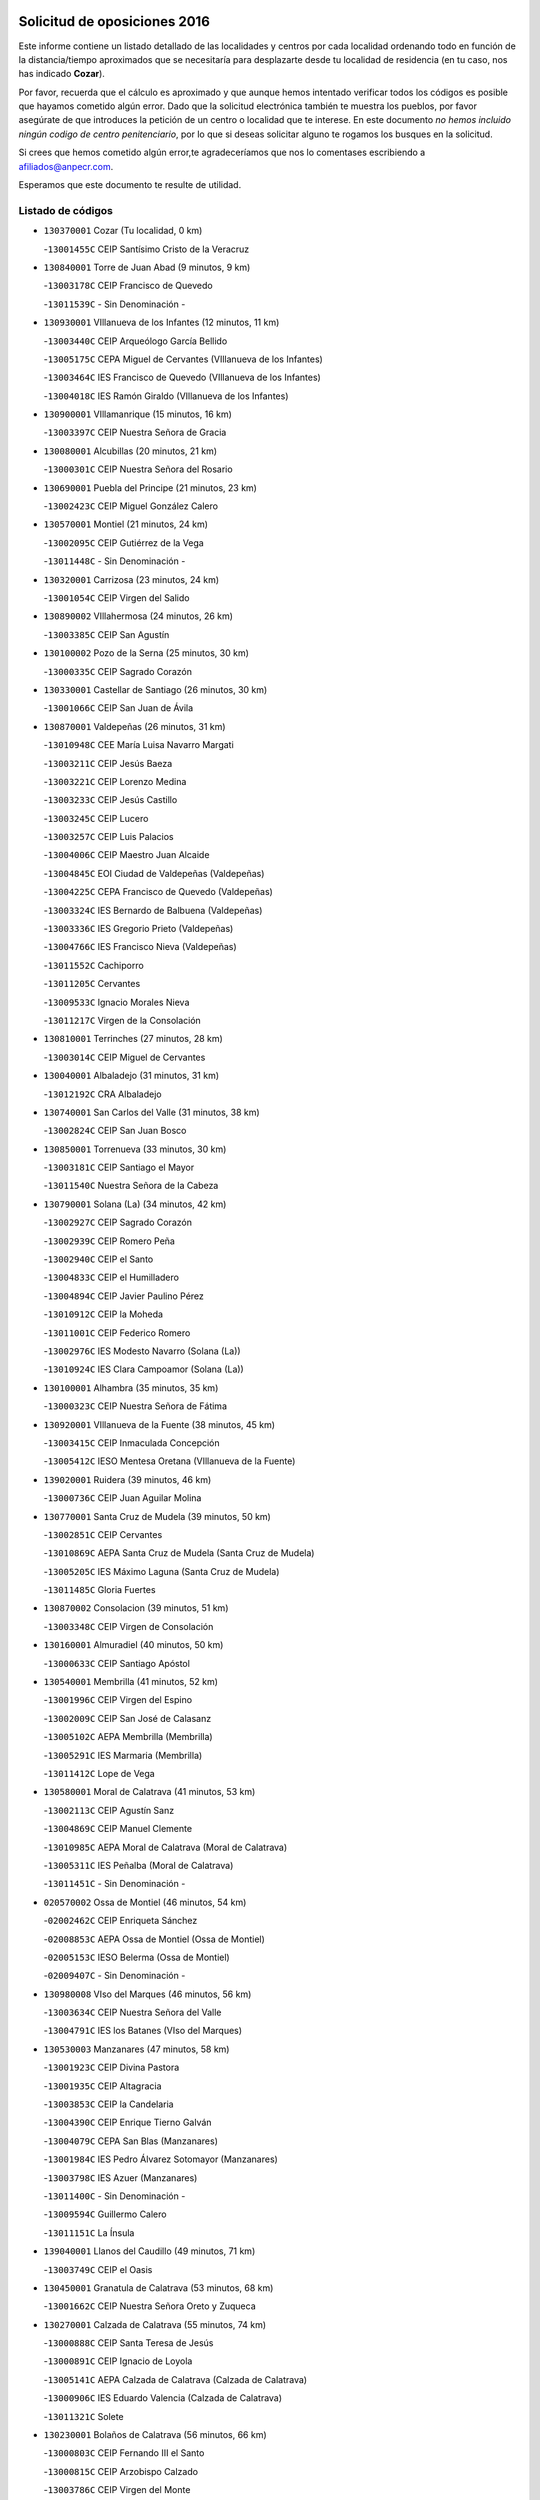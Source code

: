 

.. image:: logo.png
   :align: center

Solicitud de oposiciones 2016
======================================================

  
  
Este informe contiene un listado detallado de las localidades y centros por cada
localidad ordenando todo en función de la distancia/tiempo aproximados que se
necesitaría para desplazarte desde tu localidad de residencia (en tu caso,
nos has indicado **Cozar**).

Por favor, recuerda que el cálculo es aproximado y que aunque hemos
intentado verificar todos los códigos es posible que hayamos cometido algún
error. Dado que la solicitud electrónica también te muestra los pueblos, por
favor asegúrate de que introduces la petición de un centro o localidad que
te interese. En este documento
*no hemos incluido ningún codigo de centro penitenciario*, por lo que si deseas
solicitar alguno te rogamos los busques en la solicitud.

Si crees que hemos cometido algún error,te agradeceríamos que nos lo comentases
escribiendo a afiliados@anpecr.com.

Esperamos que este documento te resulte de utilidad.



Listado de códigos
-------------------


- ``130370001`` Cozar  (Tu localidad, 0 km)

  -``13001455C`` CEIP Santísimo Cristo de la Veracruz
    

- ``130840001`` Torre de Juan Abad  (9 minutos, 9 km)

  -``13003178C`` CEIP Francisco de Quevedo
    

  -``13011539C`` - Sin Denominación -
    

- ``130930001`` VIllanueva de los Infantes  (12 minutos, 11 km)

  -``13003440C`` CEIP Arqueólogo García Bellido
    

  -``13005175C`` CEPA Miguel de Cervantes (VIllanueva de los Infantes)
    

  -``13003464C`` IES Francisco de Quevedo (VIllanueva de los Infantes)
    

  -``13004018C`` IES Ramón Giraldo (VIllanueva de los Infantes)
    

- ``130900001`` VIllamanrique  (15 minutos, 16 km)

  -``13003397C`` CEIP Nuestra Señora de Gracia
    

- ``130080001`` Alcubillas  (20 minutos, 21 km)

  -``13000301C`` CEIP Nuestra Señora del Rosario
    

- ``130690001`` Puebla del Principe  (21 minutos, 23 km)

  -``13002423C`` CEIP Miguel González Calero
    

- ``130570001`` Montiel  (21 minutos, 24 km)

  -``13002095C`` CEIP Gutiérrez de la Vega
    

  -``13011448C`` - Sin Denominación -
    

- ``130320001`` Carrizosa  (23 minutos, 24 km)

  -``13001054C`` CEIP Virgen del Salido
    

- ``130890002`` VIllahermosa  (24 minutos, 26 km)

  -``13003385C`` CEIP San Agustín
    

- ``130100002`` Pozo de la Serna  (25 minutos, 30 km)

  -``13000335C`` CEIP Sagrado Corazón
    

- ``130330001`` Castellar de Santiago  (26 minutos, 30 km)

  -``13001066C`` CEIP San Juan de Ávila
    

- ``130870001`` Valdepeñas  (26 minutos, 31 km)

  -``13010948C`` CEE María Luisa Navarro Margati
    

  -``13003211C`` CEIP Jesús Baeza
    

  -``13003221C`` CEIP Lorenzo Medina
    

  -``13003233C`` CEIP Jesús Castillo
    

  -``13003245C`` CEIP Lucero
    

  -``13003257C`` CEIP Luis Palacios
    

  -``13004006C`` CEIP Maestro Juan Alcaide
    

  -``13004845C`` EOI Ciudad de Valdepeñas (Valdepeñas)
    

  -``13004225C`` CEPA Francisco de Quevedo (Valdepeñas)
    

  -``13003324C`` IES Bernardo de Balbuena (Valdepeñas)
    

  -``13003336C`` IES Gregorio Prieto (Valdepeñas)
    

  -``13004766C`` IES Francisco Nieva (Valdepeñas)
    

  -``13011552C`` Cachiporro
    

  -``13011205C`` Cervantes
    

  -``13009533C`` Ignacio Morales Nieva
    

  -``13011217C`` Virgen de la Consolación
    

- ``130810001`` Terrinches  (27 minutos, 28 km)

  -``13003014C`` CEIP Miguel de Cervantes
    

- ``130040001`` Albaladejo  (31 minutos, 31 km)

  -``13012192C`` CRA Albaladejo
    

- ``130740001`` San Carlos del Valle  (31 minutos, 38 km)

  -``13002824C`` CEIP San Juan Bosco
    

- ``130850001`` Torrenueva  (33 minutos, 30 km)

  -``13003181C`` CEIP Santiago el Mayor
    

  -``13011540C`` Nuestra Señora de la Cabeza
    

- ``130790001`` Solana (La)  (34 minutos, 42 km)

  -``13002927C`` CEIP Sagrado Corazón
    

  -``13002939C`` CEIP Romero Peña
    

  -``13002940C`` CEIP el Santo
    

  -``13004833C`` CEIP el Humilladero
    

  -``13004894C`` CEIP Javier Paulino Pérez
    

  -``13010912C`` CEIP la Moheda
    

  -``13011001C`` CEIP Federico Romero
    

  -``13002976C`` IES Modesto Navarro (Solana (La))
    

  -``13010924C`` IES Clara Campoamor (Solana (La))
    

- ``130100001`` Alhambra  (35 minutos, 35 km)

  -``13000323C`` CEIP Nuestra Señora de Fátima
    

- ``130920001`` VIllanueva de la Fuente  (38 minutos, 45 km)

  -``13003415C`` CEIP Inmaculada Concepción
    

  -``13005412C`` IESO Mentesa Oretana (VIllanueva de la Fuente)
    

- ``139020001`` Ruidera  (39 minutos, 46 km)

  -``13000736C`` CEIP Juan Aguilar Molina
    

- ``130770001`` Santa Cruz de Mudela  (39 minutos, 50 km)

  -``13002851C`` CEIP Cervantes
    

  -``13010869C`` AEPA Santa Cruz de Mudela (Santa Cruz de Mudela)
    

  -``13005205C`` IES Máximo Laguna (Santa Cruz de Mudela)
    

  -``13011485C`` Gloria Fuertes
    

- ``130870002`` Consolacion  (39 minutos, 51 km)

  -``13003348C`` CEIP Virgen de Consolación
    

- ``130160001`` Almuradiel  (40 minutos, 50 km)

  -``13000633C`` CEIP Santiago Apóstol
    

- ``130540001`` Membrilla  (41 minutos, 52 km)

  -``13001996C`` CEIP Virgen del Espino
    

  -``13002009C`` CEIP San José de Calasanz
    

  -``13005102C`` AEPA Membrilla (Membrilla)
    

  -``13005291C`` IES Marmaria (Membrilla)
    

  -``13011412C`` Lope de Vega
    

- ``130580001`` Moral de Calatrava  (41 minutos, 53 km)

  -``13002113C`` CEIP Agustín Sanz
    

  -``13004869C`` CEIP Manuel Clemente
    

  -``13010985C`` AEPA Moral de Calatrava (Moral de Calatrava)
    

  -``13005311C`` IES Peñalba (Moral de Calatrava)
    

  -``13011451C`` - Sin Denominación -
    

- ``020570002`` Ossa de Montiel  (46 minutos, 54 km)

  -``02002462C`` CEIP Enriqueta Sánchez
    

  -``02008853C`` AEPA Ossa de Montiel (Ossa de Montiel)
    

  -``02005153C`` IESO Belerma (Ossa de Montiel)
    

  -``02009407C`` - Sin Denominación -
    

- ``130980008`` VIso del Marques  (46 minutos, 56 km)

  -``13003634C`` CEIP Nuestra Señora del Valle
    

  -``13004791C`` IES los Batanes (VIso del Marques)
    

- ``130530003`` Manzanares  (47 minutos, 58 km)

  -``13001923C`` CEIP Divina Pastora
    

  -``13001935C`` CEIP Altagracia
    

  -``13003853C`` CEIP la Candelaria
    

  -``13004390C`` CEIP Enrique Tierno Galván
    

  -``13004079C`` CEPA San Blas (Manzanares)
    

  -``13001984C`` IES Pedro Álvarez Sotomayor (Manzanares)
    

  -``13003798C`` IES Azuer (Manzanares)
    

  -``13011400C`` - Sin Denominación -
    

  -``13009594C`` Guillermo Calero
    

  -``13011151C`` La Ínsula
    

- ``139040001`` Llanos del Caudillo  (49 minutos, 71 km)

  -``13003749C`` CEIP el Oasis
    

- ``130450001`` Granatula de Calatrava  (53 minutos, 68 km)

  -``13001662C`` CEIP Nuestra Señora Oreto y Zuqueca
    

- ``130270001`` Calzada de Calatrava  (55 minutos, 74 km)

  -``13000888C`` CEIP Santa Teresa de Jesús
    

  -``13000891C`` CEIP Ignacio de Loyola
    

  -``13005141C`` AEPA Calzada de Calatrava (Calzada de Calatrava)
    

  -``13000906C`` IES Eduardo Valencia (Calzada de Calatrava)
    

  -``13011321C`` Solete
    

- ``130230001`` Bolaños de Calatrava  (56 minutos, 66 km)

  -``13000803C`` CEIP Fernando III el Santo
    

  -``13000815C`` CEIP Arzobispo Calzado
    

  -``13003786C`` CEIP Virgen del Monte
    

  -``13004936C`` CEIP Molino de Viento
    

  -``13010821C`` AEPA Bolaños de Calatrava (Bolaños de Calatrava)
    

  -``13004778C`` IES Berenguela de Castilla (Bolaños de Calatrava)
    

  -``13011084C`` El Castillo
    

  -``13011977C`` Mundo Mágico
    

- ``020080001`` Alcaraz  (56 minutos, 67 km)

  -``02001111C`` CEIP Nuestra Señora de Cortes
    

  -``02004902C`` AEPA Alcaraz (Alcaraz)
    

  -``02004082C`` IES Pedro Simón Abril (Alcaraz)
    

  -``02009079C`` - Sin Denominación -
    

- ``020800001`` VIllapalacios  (56 minutos, 69 km)

  -``02004677C`` CRA los Olivos
    

- ``020680003`` Robledo  (56 minutos, 70 km)

  -``02004574C`` CRA Sierra de Alcaraz
    

- ``130190001`` Argamasilla de Alba  (57 minutos, 70 km)

  -``13000700C`` CEIP Divino Maestro
    

  -``13000712C`` CEIP Nuestra Señora de Peñarroya
    

  -``13003831C`` CEIP Azorín
    

  -``13005151C`` AEPA Argamasilla de Alba (Argamasilla de Alba)
    

  -``13005278C`` IES VIcente Cano (Argamasilla de Alba)
    

  -``13011308C`` Alba
    

- ``130820002`` Tomelloso  (57 minutos, 73 km)

  -``13004080C`` CEE Ponce de León
    

  -``13003038C`` CEIP Miguel de Cervantes
    

  -``13003041C`` CEIP José María del Moral
    

  -``13003051C`` CEIP Carmelo Cortés
    

  -``13003075C`` CEIP Doña Crisanta
    

  -``13003087C`` CEIP José Antonio
    

  -``13003762C`` CEIP San José de Calasanz
    

  -``13003981C`` CEIP Embajadores
    

  -``13003993C`` CEIP San Isidro
    

  -``13004109C`` CEIP San Antonio
    

  -``13004328C`` CEIP Almirante Topete
    

  -``13004948C`` CEIP Virgen de las Viñas
    

  -``13009478C`` CEIP Felix Grande
    

  -``13004122C`` EA Antonio López (Tomelloso)
    

  -``13004742C`` EOI Mar de VIñas (Tomelloso)
    

  -``13004559C`` CEPA Simienza (Tomelloso)
    

  -``13003129C`` IES Eladio Cabañero (Tomelloso)
    

  -``13003130C`` IES Francisco García Pavón (Tomelloso)
    

  -``13004821C`` IES Airén (Tomelloso)
    

  -``13005345C`` IES Alto Guadiana (Tomelloso)
    

  -``13004419C`` Conservatorio Municipal de Música
    

  -``13011199C`` Dulcinea
    

  -``13012027C`` Lorencete
    

  -``13011515C`` Mediodía
    

- ``130970001`` VIllarta de San Juan  (57 minutos, 83 km)

  -``13003555C`` CEIP Nuestra Señora de la Paz
    

- ``130130001`` Almagro  (58 minutos, 71 km)

  -``13000402C`` CEIP Miguel de Cervantes Saavedra
    

  -``13000414C`` CEIP Diego de Almagro
    

  -``13004377C`` CEIP Paseo Viejo de la Florida
    

  -``13010811C`` AEPA Almagro (Almagro)
    

  -``13000451C`` IES Antonio Calvín (Almagro)
    

  -``13000475C`` IES Clavero Fernández de Córdoba (Almagro)
    

  -``13011072C`` La Comedia
    

  -``13011278C`` Marioneta
    

  -``13009569C`` Pablo Molina
    

- ``130390001`` Daimiel  (58 minutos, 81 km)

  -``13001479C`` CEIP San Isidro
    

  -``13001480C`` CEIP Infante Don Felipe
    

  -``13001492C`` CEIP la Espinosa
    

  -``13004572C`` CEIP Calatrava
    

  -``13004663C`` CEIP Albuera
    

  -``13004641C`` CEPA Miguel de Cervantes (Daimiel)
    

  -``13001595C`` IES Ojos del Guadiana (Daimiel)
    

  -``13003737C`` IES Juan D&#39;Opazo (Daimiel)
    

  -``13009508C`` Escuela Municipal de Música y Danza de Daimiel
    

  -``13011126C`` Sancho
    

  -``13011138C`` Virgen de las Cruces
    

- ``130880001`` Valenzuela de Calatrava  (59 minutos, 76 km)

  -``13003361C`` CEIP Nuestra Señora del Rosario
    

- ``130700001`` Puerto Lapice  (1h 1min, 95 km)

  -``13002435C`` CEIP Juan Alcaide
    

- ``130090001`` Aldea del Rey  (1h 2min, 80 km)

  -``13000311C`` CEIP Maestro Navas
    

  -``13011254C`` El Parque
    

  -``13009557C`` Escuela Municipal de Música y Danza de Aldea del Rey
    

- ``130050003`` Cinco Casas  (1h 2min, 83 km)

  -``13012052C`` CRA Alciares
    

- ``130660001`` Pozuelo de Calatrava  (1h 3min, 83 km)

  -``13002368C`` CEIP José María de la Fuente
    

  -``13005059C`` AEPA Pozuelo de Calatrava (Pozuelo de Calatrava)
    

- ``130180001`` Arenas de San Juan  (1h 3min, 90 km)

  -``13000694C`` CEIP San Bernabé
    

- ``130830001`` Torralba de Calatrava  (1h 4min, 95 km)

  -``13003142C`` CEIP Cristo del Consuelo
    

  -``13011527C`` El Arca de los Sueños
    

  -``13012040C`` Escuela de Música de Torralba de Calatrava
    

- ``130500001`` Labores (Las)  (1h 5min, 100 km)

  -``13001753C`` CEIP San José de Calasanz
    

- ``020530001`` Munera  (1h 7min, 81 km)

  -``02002334C`` CEIP Cervantes
    

  -``02004914C`` AEPA Munera (Munera)
    

  -``02005131C`` IESO Bodas de Camacho (Munera)
    

  -``02009365C`` Sanchica
    

- ``020190001`` Bonillo (El)  (1h 9min, 78 km)

  -``02001381C`` CEIP Antón Díaz
    

  -``02004896C`` AEPA Bonillo (El) (Bonillo (El))
    

  -``02004422C`` IES las Sabinas (Bonillo (El))
    

- ``130560001`` Miguelturra  (1h 9min, 92 km)

  -``13002061C`` CEIP el Pradillo
    

  -``13002071C`` CEIP Santísimo Cristo de la Misericordia
    

  -``13004973C`` CEIP Benito Pérez Galdós
    

  -``13009521C`` CEIP Clara Campoamor
    

  -``13005047C`` AEPA Miguelturra (Miguelturra)
    

  -``13004808C`` IES Campo de Calatrava (Miguelturra)
    

  -``13011424C`` - Sin Denominación -
    

  -``13011606C`` Escuela Municipal de Música de Miguelturra
    

  -``13012118C`` Municipal Nº 2
    

- ``130310001`` Carrion de Calatrava  (1h 9min, 96 km)

  -``13001030C`` CEIP Nuestra Señora de la Encarnación
    

  -``13011345C`` Clara Campoamor
    

- ``130470001`` Herencia  (1h 10min, 108 km)

  -``13001698C`` CEIP Carrasco Alcalde
    

  -``13005023C`` AEPA Herencia (Herencia)
    

  -``13004729C`` IES Hermógenes Rodríguez (Herencia)
    

  -``13011369C`` - Sin Denominación -
    

  -``13010882C`` Escuela Municipal de Música y Danza de Herencia
    

- ``130960001`` VIllarrubia de los Ojos  (1h 11min, 102 km)

  -``13003521C`` CEIP Rufino Blanco
    

  -``13003658C`` CEIP Virgen de la Sierra
    

  -``13005060C`` AEPA VIllarrubia de los Ojos (VIllarrubia de los Ojos)
    

  -``13004900C`` IES Guadiana (VIllarrubia de los Ojos)
    

- ``130340002`` Ciudad Real  (1h 12min, 96 km)

  -``13001224C`` CEE Puerta de Santa María
    

  -``13004341C`` CPM Marcos Redondo (Ciudad Real)
    

  -``13001078C`` CEIP Alcalde José Cruz Prado
    

  -``13001091C`` CEIP Pérez Molina
    

  -``13001108C`` CEIP Ciudad Jardín
    

  -``13001111C`` CEIP Ángel Andrade
    

  -``13001121C`` CEIP Dulcinea del Toboso
    

  -``13001157C`` CEIP José María de la Fuente
    

  -``13001169C`` CEIP Jorge Manrique
    

  -``13001170C`` CEIP Pío XII
    

  -``13001391C`` CEIP Carlos Eraña
    

  -``13003889C`` CEIP Miguel de Cervantes
    

  -``13003890C`` CEIP Juan Alcaide
    

  -``13004389C`` CEIP Carlos Vázquez
    

  -``13004444C`` CEIP Ferroviario
    

  -``13004651C`` CEIP Cristóbal Colón
    

  -``13004754C`` CEIP Santo Tomás de Villanueva Nº 16
    

  -``13004857C`` CEIP María de Pacheco
    

  -``13004882C`` CEIP Alcalde José Maestro
    

  -``13009466C`` CEIP Don Quijote
    

  -``13001406C`` EA Pedro Almodóvar (Ciudad Real)
    

  -``13004134C`` EOI Prado de Alarcos (Ciudad Real)
    

  -``13004067C`` CEPA Antonio Gala (Ciudad Real)
    

  -``13001327C`` IES Maestre de Calatrava (Ciudad Real)
    

  -``13001339C`` IES Maestro Juan de Ávila (Ciudad Real)
    

  -``13001340C`` IES Santa María de Alarcos (Ciudad Real)
    

  -``13003920C`` IES Hernán Pérez del Pulgar (Ciudad Real)
    

  -``13004456C`` IES Torreón del Alcázar (Ciudad Real)
    

  -``13004675C`` IES Atenea (Ciudad Real)
    

  -``13003683C`` Deleg Prov Educación Ciudad Real
    

  -``9555C`` Int. fuera provincia
    

  -``13010274C`` UO Ciudad Jardin
    

  -``45011707C`` UO CEE Ciudad de Toledo
    

  -``13011102C`` Alfonso X
    

  -``13011114C`` El Lirio
    

  -``13011370C`` La Flauta Mágica
    

  -``13011382C`` La Granja
    

- ``130640001`` Poblete  (1h 12min, 99 km)

  -``13002290C`` CEIP la Alameda
    

- ``450870001`` Madridejos  (1h 12min, 113 km)

  -``45012062C`` CEE Mingoliva
    

  -``45001313C`` CEIP Garcilaso de la Vega
    

  -``45005185C`` CEIP Santa Ana
    

  -``45010478C`` AEPA Madridejos (Madridejos)
    

  -``45001337C`` IES Valdehierro (Madridejos)
    

  -``45012633C`` - Sin Denominación -
    

  -``45011720C`` Escuela Municipal de Música y Danza de Madridejos
    

  -``45013522C`` Juan Vicente Camacho
    

- ``130520003`` Malagon  (1h 13min, 109 km)

  -``13001790C`` CEIP Cañada Real
    

  -``13001819C`` CEIP Santa Teresa
    

  -``13005035C`` AEPA Malagon (Malagon)
    

  -``13004730C`` IES Estados del Duque (Malagon)
    

  -``13011141C`` Santa Teresa de Jesús
    

- ``130750001`` San Lorenzo de Calatrava  (1h 14min, 86 km)

  -``13010781C`` CRA Sierra Morena
    

- ``130200001`` Argamasilla de Calatrava  (1h 14min, 104 km)

  -``13000748C`` CEIP Rodríguez Marín
    

  -``13000773C`` CEIP Virgen del Socorro
    

  -``13005138C`` AEPA Argamasilla de Calatrava (Argamasilla de Calatrava)
    

  -``13005281C`` IES Alonso Quijano (Argamasilla de Calatrava)
    

  -``13011311C`` Gloria Fuertes
    

- ``130780001`` Socuellamos  (1h 14min, 106 km)

  -``13002873C`` CEIP Gerardo Martínez
    

  -``13002885C`` CEIP el Coso
    

  -``13004316C`` CEIP Carmen Arias
    

  -``13005163C`` AEPA Socuellamos (Socuellamos)
    

  -``13002903C`` IES Fernando de Mena (Socuellamos)
    

  -``13011497C`` Arco Iris
    

- ``451870001`` VIllafranca de los Caballeros  (1h 14min, 112 km)

  -``45004296C`` CEIP Miguel de Cervantes
    

  -``45006153C`` IESO la Falcata (VIllafranca de los Caballeros)
    

- ``450340001`` Camuñas  (1h 14min, 116 km)

  -``45000485C`` CEIP Cardenal Cisneros
    

- ``020430001`` Lezuza  (1h 15min, 92 km)

  -``02007851C`` CRA Camino de Aníbal
    

  -``02008956C`` AEPA Lezuza (Lezuza)
    

  -``02010033C`` - Sin Denominación -
    

- ``130610001`` Pedro Muñoz  (1h 16min, 101 km)

  -``13002162C`` CEIP María Luisa Cañas
    

  -``13002174C`` CEIP Nuestra Señora de los Ángeles
    

  -``13004331C`` CEIP Maestro Juan de Ávila
    

  -``13011011C`` CEIP Hospitalillo
    

  -``13010808C`` AEPA Pedro Muñoz (Pedro Muñoz)
    

  -``13004781C`` IES Isabel Martínez Buendía (Pedro Muñoz)
    

  -``13011461C`` - Sin Denominación -
    

- ``450530001`` Consuegra  (1h 16min, 116 km)

  -``45000710C`` CEIP Santísimo Cristo de la Vera Cruz
    

  -``45000722C`` CEIP Miguel de Cervantes
    

  -``45004880C`` CEPA Castillo de Consuegra (Consuegra)
    

  -``45000734C`` IES Consaburum (Consuegra)
    

  -``45014083C`` - Sin Denominación -
    

- ``130050002`` Alcazar de San Juan  (1h 17min, 103 km)

  -``13000104C`` CEIP el Santo
    

  -``13000116C`` CEIP Juan de Austria
    

  -``13000128C`` CEIP Jesús Ruiz de la Fuente
    

  -``13000131C`` CEIP Santa Clara
    

  -``13003828C`` CEIP Alces
    

  -``13004092C`` CEIP Pablo Ruiz Picasso
    

  -``13004870C`` CEIP Gloria Fuertes
    

  -``13010900C`` CEIP Jardín de Arena
    

  -``13004705C`` EOI la Equidad (Alcazar de San Juan)
    

  -``13004055C`` CEPA Enrique Tierno Galván (Alcazar de San Juan)
    

  -``13000219C`` IES Miguel de Cervantes Saavedra (Alcazar de San Juan)
    

  -``13000220C`` IES Juan Bosco (Alcazar de San Juan)
    

  -``13004687C`` IES María Zambrano (Alcazar de San Juan)
    

  -``13012121C`` - Sin Denominación -
    

  -``13011242C`` El Tobogán
    

  -``13011060C`` El Torreón
    

  -``13010870C`` Escuela Municipal de Música y Danza de Alcázar de San Juan
    

- ``020670004`` Riopar  (1h 18min, 88 km)

  -``02004707C`` CRA Calar del Mundo
    

  -``02008865C`` SES Riopar (Riopar)
    

  -``02009432C`` - Sin Denominación -
    

- ``130440003`` Fuente el Fresno  (1h 18min, 114 km)

  -``13001650C`` CEIP Miguel Delibes
    

  -``13012180C`` Mundo Infantil
    

- ``020810003`` VIllarrobledo  (1h 18min, 116 km)

  -``02003065C`` CEIP Don Francisco Giner de los Ríos
    

  -``02003077C`` CEIP Graciano Atienza
    

  -``02003089C`` CEIP Jiménez de Córdoba
    

  -``02003090C`` CEIP Virrey Morcillo
    

  -``02003132C`` CEIP Virgen de la Caridad
    

  -``02004291C`` CEIP Diego Requena
    

  -``02008968C`` CEIP Barranco Cafetero
    

  -``02004471C`` EOI Menéndez Pelayo (VIllarrobledo)
    

  -``02003880C`` CEPA Alonso Quijano (VIllarrobledo)
    

  -``02003120C`` IES VIrrey Morcillo (VIllarrobledo)
    

  -``02003651C`` IES Octavio Cuartero (VIllarrobledo)
    

  -``02005189C`` IES Cencibel (VIllarrobledo)
    

  -``02008439C`` UO CP Francisco Giner de los Rios
    

- ``130400001`` Fernan Caballero  (1h 18min, 116 km)

  -``13001601C`` CEIP Manuel Sastre Velasco
    

  -``13012167C`` Concha Mera
    

- ``130280002`` Campo de Criptana  (1h 19min, 106 km)

  -``13004717C`` CPM Alcázar de San Juan-Campo de Criptana (Campo de
    

  -``13000943C`` CEIP Virgen de la Paz
    

  -``13000955C`` CEIP Virgen de Criptana
    

  -``13000967C`` CEIP Sagrado Corazón
    

  -``13003968C`` CEIP Domingo Miras
    

  -``13005011C`` AEPA Campo de Criptana (Campo de Criptana)
    

  -``13001005C`` IES Isabel Perillán y Quirós (Campo de Criptana)
    

  -``13011023C`` Escuela Municipal de Musica y Danza de Campo de Criptana
    

  -``13011096C`` Los Gigantes
    

  -``13011333C`` Los Quijotes
    

- ``020710004`` San Pedro  (1h 20min, 100 km)

  -``02002838C`` CEIP Margarita Sotos
    

- ``130340004`` Valverde  (1h 20min, 105 km)

  -``13001421C`` CEIP Alarcos
    

- ``130350001`` Corral de Calatrava  (1h 20min, 113 km)

  -``13001431C`` CEIP Nuestra Señora de la Paz
    

- ``161240001`` Mesas (Las)  (1h 20min, 115 km)

  -``16001533C`` CEIP Hermanos Amorós Fernández
    

  -``16004303C`` AEPA Mesas (Las) (Mesas (Las))
    

  -``16009970C`` IESO Mesas (Las) (Mesas (Las))
    

- ``130340001`` Casas (Las)  (1h 21min, 103 km)

  -``13003774C`` CEIP Nuestra Señora del Rosario
    

- ``020150001`` Barrax  (1h 21min, 106 km)

  -``02001275C`` CEIP Benjamín Palencia
    

  -``02004811C`` AEPA Barrax (Barrax)
    

- ``020650002`` Pozuelo  (1h 24min, 108 km)

  -``02004550C`` CRA los Llanos
    

- ``451770001`` Urda  (1h 24min, 131 km)

  -``45004132C`` CEIP Santo Cristo
    

  -``45012979C`` Blasa Ruíz
    

- ``451660001`` Tembleque  (1h 24min, 137 km)

  -``45003361C`` CEIP Antonia González
    

  -``45012918C`` Cervantes II
    

- ``130070001`` Alcolea de Calatrava  (1h 25min, 113 km)

  -``13000293C`` CEIP Tomasa Gallardo
    

  -``13005072C`` AEPA Alcolea de Calatrava (Alcolea de Calatrava)
    

  -``13012064C`` - Sin Denominación -
    

- ``130220001`` Ballesteros de Calatrava  (1h 25min, 118 km)

  -``13000797C`` CEIP José María del Moral
    

- ``451750001`` Turleque  (1h 25min, 132 km)

  -``45004119C`` CEIP Fernán González
    

- ``020120001`` Balazote  (1h 26min, 107 km)

  -``02001241C`` CEIP Nuestra Señora del Rosario
    

  -``02004768C`` AEPA Balazote (Balazote)
    

  -``02005116C`` IESO Vía Heraclea (Balazote)
    

  -``02009134C`` - Sin Denominación -
    

- ``130710004`` Puertollano  (1h 26min, 109 km)

  -``13004353C`` CPM Pablo Sorozábal (Puertollano)
    

  -``13009545C`` CPD José Granero (Puertollano)
    

  -``13002459C`` CEIP Vicente Aleixandre
    

  -``13002472C`` CEIP Cervantes
    

  -``13002484C`` CEIP Calderón de la Barca
    

  -``13002502C`` CEIP Menéndez Pelayo
    

  -``13002538C`` CEIP Miguel de Unamuno
    

  -``13002541C`` CEIP Giner de los Ríos
    

  -``13002551C`` CEIP Gonzalo de Berceo
    

  -``13002563C`` CEIP Ramón y Cajal
    

  -``13002587C`` CEIP Doctor Limón
    

  -``13002599C`` CEIP Severo Ochoa
    

  -``13003646C`` CEIP Juan Ramón Jiménez
    

  -``13004274C`` CEIP David Jiménez Avendaño
    

  -``13004286C`` CEIP Ángel Andrade
    

  -``13004407C`` CEIP Enrique Tierno Galván
    

  -``13004596C`` EOI Pozo Norte (Puertollano)
    

  -``13004213C`` CEPA Antonio Machado (Puertollano)
    

  -``13002681C`` IES Fray Andrés (Puertollano)
    

  -``13002691C`` Ifp VIrgen de Gracia (Puertollano)
    

  -``13002708C`` IES Dámaso Alonso (Puertollano)
    

  -``13004468C`` IES Leonardo Da VInci (Puertollano)
    

  -``13004699C`` IES Comendador Juan de Távora (Puertollano)
    

  -``13004811C`` IES Galileo Galilei (Puertollano)
    

  -``13011163C`` El Filón
    

  -``13011059C`` Escuela Municipal de Danza
    

  -``13011175C`` Virgen de Gracia
    

- ``161710001`` Provencio (El)  (1h 26min, 135 km)

  -``16001995C`` CEIP Infanta Cristina
    

  -``16009416C`` AEPA Provencio (El) (Provencio (El))
    

  -``16009283C`` IESO Tomás de la Fuente Jurado (Provencio (El))
    

- ``130620001`` Picon  (1h 27min, 110 km)

  -``13002204C`` CEIP José María del Moral
    

- ``130910001`` VIllamayor de Calatrava  (1h 27min, 122 km)

  -``13003403C`` CEIP Inocente Martín
    

- ``451850001`` VIllacañas  (1h 27min, 135 km)

  -``45004259C`` CEIP Santa Bárbara
    

  -``45010338C`` AEPA VIllacañas (VIllacañas)
    

  -``45004272C`` IES Garcilaso de la Vega (VIllacañas)
    

  -``45005321C`` IES Enrique de Arfe (VIllacañas)
    

- ``161900002`` San Clemente  (1h 27min, 138 km)

  -``16002151C`` CEIP Rafael López de Haro
    

  -``16004340C`` CEPA Campos del Záncara (San Clemente)
    

  -``16002173C`` IES Diego Torrente Pérez (San Clemente)
    

  -``16009647C`` - Sin Denominación -
    

- ``161330001`` Mota del Cuervo  (1h 28min, 114 km)

  -``16001624C`` CEIP Virgen de Manjavacas
    

  -``16009945C`` CEIP Santa Rita
    

  -``16004327C`` AEPA Mota del Cuervo (Mota del Cuervo)
    

  -``16004431C`` IES Julián Zarco (Mota del Cuervo)
    

  -``16009581C`` Balú
    

  -``16010017C`` Conservatorio Profesional de Música Mota del Cuervo
    

  -``16009593C`` El Santo
    

  -``16009295C`` Escuela Municipal de Música y Danza de Mota del Cuervo
    

- ``451410001`` Quero  (1h 28min, 127 km)

  -``45002421C`` CEIP Santiago Cabañas
    

  -``45012839C`` - Sin Denominación -
    

- ``451490001`` Romeral (El)  (1h 28min, 143 km)

  -``45002627C`` CEIP Silvano Cirujano
    

- ``450710001`` Guardia (La)  (1h 28min, 147 km)

  -``45001052C`` CEIP Valentín Escobar
    

- ``130150001`` Almodovar del Campo  (1h 29min, 115 km)

  -``13000505C`` CEIP Maestro Juan de Ávila
    

  -``13000517C`` CEIP Virgen del Carmen
    

  -``13005126C`` AEPA Almodovar del Campo (Almodovar del Campo)
    

  -``13000566C`` IES San Juan Bautista de la Concepcion
    

  -``13011281C`` Gloria Fuertes
    

- ``451670001`` Toboso (El)  (1h 29min, 115 km)

  -``45003371C`` CEIP Miguel de Cervantes
    

- ``130670001`` Pozuelos de Calatrava (Los)  (1h 29min, 122 km)

  -``13002371C`` CEIP Santa Quiteria
    

- ``161530001`` Pedernoso (El)  (1h 29min, 126 km)

  -``16001821C`` CEIP Juan Gualberto Avilés
    

- ``450900001`` Manzaneque  (1h 29min, 147 km)

  -``45001398C`` CEIP Álvarez de Toledo
    

  -``45012645C`` - Sin Denominación -
    

- ``161540001`` Pedroñeras (Las)  (1h 30min, 126 km)

  -``16001831C`` CEIP Adolfo Martínez Chicano
    

  -``16004297C`` AEPA Pedroñeras (Las) (Pedroñeras (Las))
    

  -``16004066C`` IES Fray Luis de León (Pedroñeras (Las))
    

- ``020480001`` Minaya  (1h 30min, 142 km)

  -``02002255C`` CEIP Diego Ciller Montoya
    

  -``02009341C`` Garabatos
    

- ``130630002`` Piedrabuena  (1h 31min, 120 km)

  -``13002228C`` CEIP Miguel de Cervantes
    

  -``13003971C`` CEIP Luis Vives
    

  -``13009582C`` CEPA Montes Norte (Piedrabuena)
    

  -``13005308C`` IES Mónico Sánchez (Piedrabuena)
    

- ``451860001`` VIlla de Don Fadrique (La)  (1h 31min, 145 km)

  -``45004284C`` CEIP Ramón y Cajal
    

  -``45010508C`` IESO Leonor de Guzmán (VIlla de Don Fadrique (La))
    

- ``451060001`` Mora  (1h 31min, 148 km)

  -``45001623C`` CEIP José Ramón Villa
    

  -``45001672C`` CEIP Fernando Martín
    

  -``45010466C`` AEPA Mora (Mora)
    

  -``45006220C`` IES Peñas Negras (Mora)
    

  -``45012670C`` - Sin Denominación -
    

  -``45012682C`` - Sin Denominación -
    

- ``130250001`` Cabezarados  (1h 32min, 132 km)

  -``13000864C`` CEIP Nuestra Señora de Finibusterre
    

- ``450940001`` Mascaraque  (1h 33min, 155 km)

  -``45001441C`` CEIP Juan de Padilla
    

- ``451900001`` VIllaminaya  (1h 33min, 155 km)

  -``45004338C`` CEIP Santo Domingo de Silos
    

- ``020690001`` Roda (La)  (1h 34min, 121 km)

  -``02002711C`` CEIP José Antonio
    

  -``02002723C`` CEIP Juan Ramón Ramírez
    

  -``02002796C`` CEIP Tomás Navarro Tomás
    

  -``02004124C`` CEIP Miguel Hernández
    

  -``02010185C`` Eeoi de Roda (La) (Roda (La))
    

  -``02004793C`` AEPA Roda (La) (Roda (La))
    

  -``02002760C`` IES Doctor Alarcón Santón (Roda (La))
    

  -``02002784C`` IES Maestro Juan Rubio (Roda (La))
    

- ``020030013`` Santa Ana  (1h 34min, 121 km)

  -``02001007C`` CEIP Pedro Simón Abril
    

- ``451010001`` Miguel Esteban  (1h 34min, 122 km)

  -``45001532C`` CEIP Cervantes
    

  -``45006098C`` IESO Juan Patiño Torres (Miguel Esteban)
    

  -``45012657C`` La Abejita
    

- ``450840001`` Lillo  (1h 34min, 148 km)

  -``45001222C`` CEIP Marcelino Murillo
    

  -``45012611C`` Tris-Tras
    

- ``451240002`` Orgaz  (1h 34min, 153 km)

  -``45002093C`` CEIP Conde de Orgaz
    

  -``45013662C`` Escuela Municipal de Música de Orgaz
    

  -``45012761C`` Nube de Algodón
    

- ``020600007`` Peñas de San Pedro  (1h 35min, 122 km)

  -``02004690C`` CRA Peñas
    

- ``020350001`` Gineta (La)  (1h 35min, 126 km)

  -``02001743C`` CEIP Mariano Munera
    

- ``452000005`` Yebenes (Los)  (1h 35min, 145 km)

  -``45004478C`` CEIP San José de Calasanz
    

  -``45012050C`` AEPA Yebenes (Los) (Yebenes (Los))
    

  -``45005689C`` IES Guadalerzas (Yebenes (Los))
    

- ``160610001`` Casas de Fernando Alonso  (1h 35min, 151 km)

  -``16004170C`` CRA Tomás y Valiente
    

- ``450590001`` Dosbarrios  (1h 35min, 159 km)

  -``45000862C`` CEIP San Isidro Labrador
    

  -``45014034C`` Garabatos
    

- ``130010001`` Abenojar  (1h 36min, 138 km)

  -``13000013C`` CEIP Nuestra Señora de la Encarnación
    

- ``161980001`` Sisante  (1h 36min, 155 km)

  -``16002264C`` CEIP Fernández Turégano
    

  -``16004418C`` IESO Camino Romano (Sisante)
    

  -``16009659C`` La Colmena
    

- ``130240001`` Brazatortas  (1h 37min, 128 km)

  -``13000839C`` CEIP Cervantes
    

- ``450120001`` Almonacid de Toledo  (1h 37min, 159 km)

  -``45000187C`` CEIP Virgen de la Oliva
    

- ``130650002`` Porzuna  (1h 38min, 125 km)

  -``13002320C`` CEIP Nuestra Señora del Rosario
    

  -``13005084C`` AEPA Porzuna (Porzuna)
    

  -``13005199C`` IES Ribera del Bullaque (Porzuna)
    

  -``13011473C`` Caramelo
    

- ``160330001`` Belmonte  (1h 38min, 135 km)

  -``16000280C`` CEIP Fray Luis de León
    

  -``16004406C`` IES San Juan del Castillo (Belmonte)
    

  -``16009830C`` La Lengua de las Mariposas
    

- ``450920001`` Marjaliza  (1h 38min, 151 km)

  -``45006037C`` CEIP San Juan
    

- ``451070001`` Nambroca  (1h 38min, 166 km)

  -``45001726C`` CEIP la Fuente
    

  -``45012694C`` - Sin Denominación -
    

- ``130480001`` Hinojosas de Calatrava  (1h 39min, 122 km)

  -``13004912C`` CRA Valle de Alcudia
    

- ``451350001`` Puebla de Almoradiel (La)  (1h 39min, 154 km)

  -``45002287C`` CEIP Ramón y Cajal
    

  -``45012153C`` AEPA Puebla de Almoradiel (La) (Puebla de Almoradiel (La))
    

  -``45006116C`` IES Aldonza Lorenzo (Puebla de Almoradiel (La))
    

- ``160070001`` Alberca de Zancara (La)  (1h 39min, 156 km)

  -``16004111C`` CRA Jorge Manrique
    

- ``451930001`` VIllanueva de Bogas  (1h 39min, 157 km)

  -``45004375C`` CEIP Santa Ana
    

- ``450780001`` Huerta de Valdecarabanos  (1h 39min, 163 km)

  -``45001121C`` CEIP Virgen del Rosario de Pastores
    

  -``45012578C`` Garabatos
    

- ``451420001`` Quintanar de la Orden  (1h 40min, 125 km)

  -``45002457C`` CEIP Cristóbal Colón
    

  -``45012001C`` CEIP Antonio Machado
    

  -``45005288C`` CEPA Luis VIves (Quintanar de la Orden)
    

  -``45002470C`` IES Infante Don Fadrique (Quintanar de la Orden)
    

  -``45004867C`` IES Alonso Quijano (Quintanar de la Orden)
    

  -``45012840C`` Pim Pon
    

- ``161000001`` Hinojosos (Los)  (1h 40min, 127 km)

  -``16009362C`` CRA Airén
    

- ``020630005`` Pozohondo  (1h 40min, 130 km)

  -``02004744C`` CRA Pozohondo
    

  -``02009420C`` Nuestra Señora del Rosario
    

- ``130510003`` Luciana  (1h 40min, 132 km)

  -``13001765C`` CEIP Isabel la Católica
    

- ``451210001`` Ocaña  (1h 40min, 168 km)

  -``45002020C`` CEIP San José de Calasanz
    

  -``45012177C`` CEIP Pastor Poeta
    

  -``45005631C`` CEPA Gutierre de Cárdenas (Ocaña)
    

  -``45004685C`` IES Alonso de Ercilla (Ocaña)
    

  -``45004791C`` IES Miguel Hernández (Ocaña)
    

  -``45013731C`` - Sin Denominación -
    

  -``45012232C`` Mesa de Ocaña
    

- ``162430002`` VIllaescusa de Haro  (1h 42min, 136 km)

  -``16004145C`` CRA Alonso Quijano
    

- ``451630002`` Sonseca  (1h 42min, 165 km)

  -``45002883C`` CEIP San Juan Evangelista
    

  -``45012074C`` CEIP Peñamiel
    

  -``45005926C`` CEPA Cum Laude (Sonseca)
    

  -``45005355C`` IES la Sisla (Sonseca)
    

  -``45012891C`` Arco Iris
    

  -``45010351C`` Escuela Municipal de Música y Danza de Sonseca
    

  -``45012244C`` Virgen de la Salud
    

- ``161020001`` Honrubia  (1h 42min, 171 km)

  -``16004561C`` CRA los Girasoles
    

- ``450230001`` Burguillos de Toledo  (1h 42min, 172 km)

  -``45000357C`` CEIP Victorio Macho
    

  -``45013625C`` La Campana
    

- ``020490011`` Molinicos  (1h 43min, 111 km)

  -``02002279C`` CEIP Molinicos
    

- ``020030001`` Aguas Nuevas  (1h 43min, 128 km)

  -``02000039C`` CEIP San Isidro Labrador
    

  -``02003508C`` Cifppu Aguas Nuevas (Aguas Nuevas)
    

  -``02008919C`` IES Pinar de Salomón (Aguas Nuevas)
    

  -``02009043C`` - Sin Denominación -
    

- ``450540001`` Corral de Almaguer  (1h 43min, 160 km)

  -``45000783C`` CEIP Nuestra Señora de la Muela
    

  -``45005801C`` IES la Besana (Corral de Almaguer)
    

  -``45012517C`` - Sin Denominación -
    

- ``451150001`` Noblejas  (1h 43min, 170 km)

  -``45001908C`` CEIP Santísimo Cristo de las Injurias
    

  -``45012037C`` AEPA Noblejas (Noblejas)
    

  -``45012712C`` Rosa Sensat
    

- ``450520001`` Cobisa  (1h 43min, 174 km)

  -``45000692C`` CEIP Cardenal Tavera
    

  -``45011793C`` CEIP Gloria Fuertes
    

  -``45013601C`` Escuela Municipal de Música y Danza de Cobisa
    

  -``45012499C`` Los Cotos
    

- ``450010001`` Ajofrin  (1h 44min, 167 km)

  -``45000011C`` CEIP Jacinto Guerrero
    

  -``45012335C`` La Casa de los Duendes
    

- ``451910001`` VIllamuelas  (1h 44min, 167 km)

  -``45004341C`` CEIP Santa María Magdalena
    

- ``452020001`` Yepes  (1h 44min, 169 km)

  -``45004557C`` CEIP Rafael García Valiño
    

  -``45006177C`` IES Carpetania (Yepes)
    

  -``45013078C`` Fuentearriba
    

- ``451920001`` VIllanueva de Alcardete  (1h 45min, 137 km)

  -``45004363C`` CEIP Nuestra Señora de la Piedad
    

- ``451980001`` VIllatobas  (1h 45min, 176 km)

  -``45004454C`` CEIP Sagrado Corazón de Jesús
    

- ``020030012`` Salobral (El)  (1h 46min, 129 km)

  -``02000994C`` CEIP Príncipe Felipe
    

- ``020780001`` VIllalgordo del Júcar  (1h 46min, 136 km)

  -``02003016C`` CEIP San Roque
    

- ``020210001`` Casas de Juan Nuñez  (1h 46min, 137 km)

  -``02001408C`` CEIP San Pedro Apóstol
    

  -``02009171C`` - Sin Denominación -
    

- ``450960002`` Mazarambroz  (1h 46min, 170 km)

  -``45001477C`` CEIP Nuestra Señora del Sagrario
    

- ``451950001`` VIllarrubia de Santiago  (1h 46min, 178 km)

  -``45004399C`` CEIP Nuestra Señora del Castellar
    

- ``020030002`` Albacete  (1h 47min, 137 km)

  -``02003569C`` CEE Eloy Camino
    

  -``02004616C`` CPM Tomás de Torrejón y Velasco (Albacete)
    

  -``02007800C`` CPD José Antonio Ruiz (Albacete)
    

  -``02000040C`` CEIP Carlos V
    

  -``02000052C`` CEIP Cristóbal Colón
    

  -``02000064C`` CEIP Cervantes
    

  -``02000076C`` CEIP Cristóbal Valera
    

  -``02000088C`` CEIP Diego Velázquez
    

  -``02000091C`` CEIP Doctor Fleming
    

  -``02000106C`` CEIP Severo Ochoa
    

  -``02000118C`` CEIP Inmaculada Concepción
    

  -``02000121C`` CEIP María de los Llanos Martínez
    

  -``02000131C`` CEIP Príncipe Felipe
    

  -``02000143C`` CEIP Reina Sofía
    

  -``02000155C`` CEIP San Fernando
    

  -``02000167C`` CEIP San Fulgencio
    

  -``02000180C`` CEIP Virgen de los Llanos
    

  -``02000805C`` CEIP Antonio Machado
    

  -``02000830C`` CEIP Castilla-la Mancha
    

  -``02000842C`` CEIP Benjamín Palencia
    

  -``02000854C`` CEIP Federico Mayor Zaragoza
    

  -``02000878C`` CEIP Ana Soto
    

  -``02003752C`` CEIP San Pablo
    

  -``02003764C`` CEIP Pedro Simón Abril
    

  -``02003879C`` CEIP Parque Sur
    

  -``02003909C`` CEIP San Antón
    

  -``02004021C`` CEIP Villacerrada
    

  -``02004112C`` CEIP José Prat García
    

  -``02004264C`` CEIP José Salustiano Serna
    

  -``02004409C`` CEIP Feria-Isabel Bonal
    

  -``02007757C`` CEIP la Paz
    

  -``02007769C`` CEIP Gloria Fuertes
    

  -``02008816C`` CEIP Francisco Giner de los Ríos
    

  -``02007794C`` EA Albacete (Albacete)
    

  -``02004094C`` EOI Albacete (Albacete)
    

  -``02003673C`` CEPA los Llanos (Albacete)
    

  -``02010045C`` AEPA Albacete (Albacete)
    

  -``02000453C`` IES los Olmos (Albacete)
    

  -``02000556C`` IES Alto de los Molinos (Albacete)
    

  -``02000714C`` IES Bachiller Sabuco (Albacete)
    

  -``02000726C`` IES Tomás Navarro Tomás (Albacete)
    

  -``02000738C`` IES Andrés de Vandelvira (Albacete)
    

  -``02000741C`` IES Don Bosco (Albacete)
    

  -``02000763C`` IES Parque Lineal (Albacete)
    

  -``02000799C`` IES Universidad Laboral (Albacete)
    

  -``02003481C`` IES Amparo Sanz (Albacete)
    

  -``02003892C`` IES Leonardo Da VInci (Albacete)
    

  -``02004008C`` IES Diego de Siloé (Albacete)
    

  -``02004240C`` IES Al-Basit (Albacete)
    

  -``02004331C`` IES Julio Rey Pastor (Albacete)
    

  -``02004410C`` IES Ramón y Cajal (Albacete)
    

  -``02004941C`` IES Federico García Lorca (Albacete)
    

  -``02010011C`` SES Albacete (Albacete)
    

  -``02010124C`` - Sin Denominación -
    

  -``02005086C`` Barrio del Ensanche
    

  -``02009641C`` Base Aérea
    

  -``02008981C`` El Pilar
    

  -``02008993C`` El Tren Azul
    

  -``02007824C`` Escuela Municipal de Música Moderna de Albacete
    

  -``02005062C`` Hermanos Falcó
    

  -``02009161C`` Los Almendros
    

  -``02009006C`` Los Girasoles
    

  -``02008750C`` Nueva Vereda
    

  -``02009985C`` Paseo de la Cuba
    

  -``02003788C`` Real Conservatorio Profesional de Música y Danza
    

  -``02005049C`` San Pablo
    

  -``02005074C`` San Pedro Mortero
    

  -``02009018C`` Virgen de los Llanos
    

- ``160600002`` Casas de Benitez  (1h 47min, 168 km)

  -``16004601C`` CRA Molinos del Júcar
    

  -``16009490C`` Bambi
    

- ``451970001`` VIllasequilla  (1h 47min, 173 km)

  -``45004442C`` CEIP San Isidro Labrador
    

- ``451680001`` Toledo  (1h 47min, 179 km)

  -``45005574C`` CEE Ciudad de Toledo
    

  -``45005011C`` CPM Jacinto Guerrero (Toledo)
    

  -``45003383C`` CEIP la Candelaria
    

  -``45003401C`` CEIP Ángel del Alcázar
    

  -``45003644C`` CEIP Fábrica de Armas
    

  -``45003668C`` CEIP Santa Teresa
    

  -``45003929C`` CEIP Jaime de Foxa
    

  -``45003942C`` CEIP Alfonso Vi
    

  -``45004806C`` CEIP Garcilaso de la Vega
    

  -``45004818C`` CEIP Gómez Manrique
    

  -``45004843C`` CEIP Ciudad de Nara
    

  -``45004892C`` CEIP San Lucas y María
    

  -``45004971C`` CEIP Juan de Padilla
    

  -``45005203C`` CEIP Escultor Alberto Sánchez
    

  -``45005239C`` CEIP Gregorio Marañón
    

  -``45005318C`` CEIP Ciudad de Aquisgrán
    

  -``45010296C`` CEIP Europa
    

  -``45010302C`` CEIP Valparaíso
    

  -``45003930C`` EA Toledo (Toledo)
    

  -``45005483C`` EOI Raimundo de Toledo (Toledo)
    

  -``45004946C`` CEPA Gustavo Adolfo Bécquer (Toledo)
    

  -``45005641C`` CEPA Polígono (Toledo)
    

  -``45003796C`` IES Universidad Laboral (Toledo)
    

  -``45003863C`` IES el Greco (Toledo)
    

  -``45003875C`` IES Azarquiel (Toledo)
    

  -``45004752C`` IES Alfonso X el Sabio (Toledo)
    

  -``45004909C`` IES Juanelo Turriano (Toledo)
    

  -``45005240C`` IES Sefarad (Toledo)
    

  -``45005562C`` IES Carlos III (Toledo)
    

  -``45006301C`` IES María Pacheco (Toledo)
    

  -``45006311C`` IESO Princesa Galiana (Toledo)
    

  -``45600235C`` Academia de Infanteria de Toledo
    

  -``45013765C`` - Sin Denominación -
    

  -``45500007C`` Academia de Infantería
    

  -``45013790C`` Ana María Matute
    

  -``45012931C`` Ángel de la Guarda
    

  -``45012281C`` Castilla-La Mancha
    

  -``45012293C`` Cristo de la Vega
    

  -``45005847C`` Diego Ortiz
    

  -``45012301C`` El Olivo
    

  -``45013935C`` Gloria Fuertes
    

  -``45012311C`` La Cigarra
    

- ``451710001`` Torre de Esteban Hambran (La)  (1h 47min, 179 km)

  -``45004016C`` CEIP Juan Aguado
    

- ``450160001`` Arges  (1h 48min, 178 km)

  -``45000278C`` CEIP Tirso de Molina
    

  -``45011781C`` CEIP Miguel de Cervantes
    

  -``45012360C`` Ángel de la Guarda
    

  -``45013595C`` San Isidro Labrador
    

- ``451230001`` Ontigola  (1h 48min, 179 km)

  -``45002056C`` CEIP Virgen del Rosario
    

  -``45013819C`` - Sin Denominación -
    

- ``020730001`` Tarazona de la Mancha  (1h 49min, 145 km)

  -``02002887C`` CEIP Eduardo Sanchiz
    

  -``02004801C`` AEPA Tarazona de la Mancha (Tarazona de la Mancha)
    

  -``02004379C`` IES José Isbert (Tarazona de la Mancha)
    

  -``02009468C`` Gloria Fuertes
    

- ``450500001`` Ciruelos  (1h 49min, 184 km)

  -``45000679C`` CEIP Santísimo Cristo de la Misericordia
    

- ``162490001`` VIllamayor de Santiago  (1h 50min, 144 km)

  -``16002781C`` CEIP Gúzquez
    

  -``16004364C`` AEPA VIllamayor de Santiago (VIllamayor de Santiago)
    

  -``16004510C`` IESO Ítaca (VIllamayor de Santiago)
    

- ``450830001`` Layos  (1h 50min, 182 km)

  -``45001210C`` CEIP María Magdalena
    

- ``450190003`` Perdices (Las)  (1h 50min, 184 km)

  -``45011771C`` CEIP Pintor Tomás Camarero
    

- ``451220001`` Olias del Rey  (1h 50min, 187 km)

  -``45002044C`` CEIP Pedro Melendo García
    

  -``45012748C`` Árbol Mágico
    

  -``45012751C`` Bosque de los Sueños
    

- ``130360002`` Cortijos de Arriba  (1h 51min, 135 km)

  -``13001443C`` CEIP Nuestra Señora de las Mercedes
    

- ``139010001`` Robledo (El)  (1h 51min, 140 km)

  -``13010778C`` CRA Valle del Bullaque
    

  -``13005096C`` AEPA Robledo (El) (Robledo (El))
    

- ``450700001`` Guadamur  (1h 51min, 186 km)

  -``45001040C`` CEIP Nuestra Señora de la Natividad
    

  -``45012554C`` La Casita de Elia
    

- ``020300001`` Elche de la Sierra  (1h 52min, 125 km)

  -``02001615C`` CEIP San Blas
    

  -``02004847C`` AEPA Elche de la Sierra (Elche de la Sierra)
    

  -``02003582C`` IES Sierra del Segura (Elche de la Sierra)
    

  -``02009213C`` Platero
    

- ``130650005`` Torno (El)  (1h 52min, 141 km)

  -``13002356C`` CEIP Nuestra Señora de Guadalupe
    

- ``160660001`` Casasimarro  (1h 52min, 144 km)

  -``16000693C`` CEIP Luis de Mateo
    

  -``16004273C`` AEPA Casasimarro (Casasimarro)
    

  -``16009271C`` IESO Publio López Mondejar (Casasimarro)
    

  -``16009507C`` Arco Iris
    

  -``16009258C`` Escuela Municipal de Música y Danza de Casasimarro
    

- ``162510004`` VIllanueva de la Jara  (1h 52min, 178 km)

  -``16002823C`` CEIP Hermenegildo Moreno
    

  -``16009982C`` IESO VIllanueva de la Jara (VIllanueva de la Jara)
    

- ``130730001`` Saceruela  (1h 53min, 164 km)

  -``13002800C`` CEIP Virgen de las Cruces
    

- ``450270001`` Cabezamesada  (1h 53min, 169 km)

  -``45000394C`` CEIP Alonso de Cárdenas
    

- ``451330001`` Polan  (1h 53min, 188 km)

  -``45002241C`` CEIP José María Corcuera
    

  -``45012141C`` AEPA Polan (Polan)
    

  -``45012785C`` Arco Iris
    

- ``029010001`` Pozo Cañada  (1h 54min, 149 km)

  -``02000982C`` CEIP Virgen del Rosario
    

  -``02004771C`` AEPA Pozo Cañada (Pozo Cañada)
    

  -``02005165C`` IESO Alfonso Iniesta (Pozo Cañada)
    

- ``020290002`` Chinchilla de Monte-Aragon  (1h 54min, 154 km)

  -``02001573C`` CEIP Alcalde Galindo
    

  -``02008890C`` AEPA Chinchilla de Monte-Aragon (Chinchilla de Monte-Aragon)
    

  -``02005207C`` IESO Cinxella (Chinchilla de Monte-Aragon)
    

  -``02009201C`` Blancanieves
    

- ``451020002`` Mocejon  (1h 54min, 189 km)

  -``45001544C`` CEIP Miguel de Cervantes
    

  -``45012049C`` AEPA Mocejon (Mocejon)
    

  -``45012669C`` La Oca
    

- ``450880001`` Magan  (1h 54min, 195 km)

  -``45001349C`` CEIP Santa Marina
    

  -``45013959C`` Soletes
    

- ``450190001`` Bargas  (1h 55min, 186 km)

  -``45000308C`` CEIP Santísimo Cristo de la Sala
    

  -``45005653C`` IES Julio Verne (Bargas)
    

  -``45012372C`` Gloria Fuertes
    

  -``45012384C`` Pinocho
    

- ``161340001`` Motilla del Palancar  (1h 55min, 192 km)

  -``16001651C`` CEIP San Gil Abad
    

  -``16009994C`` Eeoi de Motilla del Palancar (Motilla del Palancar)
    

  -``16004251C`` CEPA Cervantes (Motilla del Palancar)
    

  -``16003463C`` IES Jorge Manrique (Motilla del Palancar)
    

  -``16009601C`` Inmaculada Concepción
    

- ``451960002`` VIllaseca de la Sagra  (1h 55min, 194 km)

  -``45004429C`` CEIP Virgen de las Angustias
    

- ``451560001`` Santa Cruz de la Zarza  (1h 55min, 195 km)

  -``45002721C`` CEIP Eduardo Palomo Rodríguez
    

  -``45006190C`` IESO Velsinia (Santa Cruz de la Zarza)
    

  -``45012864C`` - Sin Denominación -
    

- ``451610004`` Seseña Nuevo  (1h 55min, 195 km)

  -``45002810C`` CEIP Fernando de Rojas
    

  -``45010363C`` CEIP Gloria Fuertes
    

  -``45011951C`` CEIP el Quiñón
    

  -``45010399C`` CEPA Seseña Nuevo (Seseña Nuevo)
    

  -``45012876C`` Burbujas
    

- ``020450001`` Madrigueras  (1h 56min, 154 km)

  -``02002206C`` CEIP Constitución Española
    

  -``02004835C`` AEPA Madrigueras (Madrigueras)
    

  -``02004434C`` IES Río Júcar (Madrigueras)
    

  -``02009331C`` - Sin Denominación -
    

  -``02007861C`` Escuela Municipal de Música y Danza
    

- ``161750001`` Quintanar del Rey  (1h 56min, 155 km)

  -``16002033C`` CEIP Valdemembra
    

  -``16009957C`` CEIP Paula Soler Sanchiz
    

  -``16008655C`` AEPA Quintanar del Rey (Quintanar del Rey)
    

  -``16004030C`` IES Fernando de los Ríos (Quintanar del Rey)
    

  -``16009404C`` Escuela Municipal de Música y Danza de Quintanar del Rey
    

  -``16009441C`` La Sagrada Familia
    

  -``16009635C`` Quinterias
    

- ``162440002`` VIllagarcia del Llano  (1h 56min, 155 km)

  -``16002720C`` CEIP Virrey Núñez de Haro
    

- ``450250001`` Cabañas de la Sagra  (1h 56min, 194 km)

  -``45000370C`` CEIP San Isidro Labrador
    

  -``45013704C`` Gloria Fuertes
    

- ``452040001`` Yunclillos  (1h 56min, 196 km)

  -``45004594C`` CEIP Nuestra Señora de la Salud
    

- ``451400001`` Pulgar  (1h 57min, 183 km)

  -``45002411C`` CEIP Nuestra Señora de la Blanca
    

  -``45012827C`` Pulgarcito
    

- ``450550001`` Cuerva  (1h 57min, 186 km)

  -``45000795C`` CEIP Soledad Alonso Dorado
    

- ``020740006`` Tobarra  (1h 58min, 155 km)

  -``02002954C`` CEIP Cervantes
    

  -``02004288C`` CEIP Cristo de la Antigua
    

  -``02004719C`` CEIP Nuestra Señora de la Asunción
    

  -``02004872C`` AEPA Tobarra (Tobarra)
    

  -``02004446C`` IES Cristóbal Pérez Pastor (Tobarra)
    

  -``02009471C`` La Granja
    

  -``02009501C`` San Roque I
    

- ``020460001`` Mahora  (1h 58min, 161 km)

  -``02002218C`` CEIP Nuestra Señora de Gracia
    

- ``450140001`` Añover de Tajo  (1h 58min, 195 km)

  -``45000230C`` CEIP Conde de Mayalde
    

  -``45006049C`` IES San Blas (Añover de Tajo)
    

  -``45012359C`` - Sin Denominación -
    

  -``45013881C`` Puliditos
    

- ``451610003`` Seseña  (1h 58min, 197 km)

  -``45002809C`` CEIP Gabriel Uriarte
    

  -``45010442C`` CEIP Sisius
    

  -``45011823C`` CEIP Juan Carlos I
    

  -``45005677C`` IES Margarita Salas (Seseña)
    

  -``45006244C`` IES las Salinas (Seseña)
    

  -``45012888C`` Pequeñines
    

- ``452030001`` Yuncler  (1h 58min, 201 km)

  -``45004582C`` CEIP Remigio Laín
    

- ``020440005`` Lietor  (1h 59min, 149 km)

  -``02002191C`` CEIP Martínez Parras
    

  -``02009328C`` Los Llorones
    

- ``020750001`` Valdeganga  (1h 59min, 160 km)

  -``02005219C`` CRA Nuestra Señora del Rosario
    

  -``02010070C`` Peques
    

- ``451160001`` Noez  (1h 59min, 196 km)

  -``45001945C`` CEIP Santísimo Cristo de la Salud
    

- ``451890001`` VIllamiel de Toledo  (1h 59min, 196 km)

  -``45004326C`` CEIP Nuestra Señora de la Redonda
    

- ``450030001`` Albarreal de Tajo  (1h 59min, 198 km)

  -``45000035C`` CEIP Benjamín Escalonilla
    

- ``451880001`` VIllaluenga de la Sagra  (1h 59min, 200 km)

  -``45004302C`` CEIP Juan Palarea
    

  -``45006165C`` IES Castillo del Águila (VIllaluenga de la Sagra)
    

- ``451470001`` Rielves  (1h 59min, 201 km)

  -``45002551C`` CEIP Maximina Felisa Gómez Aguero
    

- ``020170002`` Bogarra  (2h, 122 km)

  -``02004689C`` CRA Almenara
    

- ``161060001`` Horcajo de Santiago  (2h, 178 km)

  -``16001314C`` CEIP José Montalvo
    

  -``16004352C`` AEPA Horcajo de Santiago (Horcajo de Santiago)
    

  -``16004492C`` IES Orden de Santiago (Horcajo de Santiago)
    

  -``16009544C`` Hervás y Panduro
    

- ``450320001`` Camarenilla  (2h, 198 km)

  -``45000451C`` CEIP Nuestra Señora del Rosario
    

- ``451450001`` Recas  (2h, 200 km)

  -``45002536C`` CEIP Cesar Cabañas Caballero
    

  -``45012131C`` IES Arcipreste de Canales (Recas)
    

  -``45013728C`` Aserrín Aserrán
    

- ``162690002`` VIllares del Saz  (2h, 205 km)

  -``16004649C`` CRA el Quijote
    

  -``16004042C`` IES los Sauces (VIllares del Saz)
    

- ``450210001`` Borox  (2h 1min, 195 km)

  -``45000321C`` CEIP Nuestra Señora de la Salud
    

- ``452050001`` Yuncos  (2h 1min, 206 km)

  -``45004600C`` CEIP Nuestra Señora del Consuelo
    

  -``45010511C`` CEIP Guillermo Plaza
    

  -``45012104C`` CEIP Villa de Yuncos
    

  -``45006189C`` IES la Cañuela (Yuncos)
    

  -``45013492C`` Acuarela
    

- ``451190001`` Numancia de la Sagra  (2h 1min, 207 km)

  -``45001970C`` CEIP Santísimo Cristo de la Misericordia
    

  -``45011872C`` IES Profesor Emilio Lledó (Numancia de la Sagra)
    

  -``45012736C`` Garabatos
    

- ``020610002`` Petrola  (2h 2min, 172 km)

  -``02004513C`` CRA Laguna de Pétrola
    

- ``450850001`` Lominchar  (2h 2min, 207 km)

  -``45001234C`` CEIP Ramón y Cajal
    

  -``45012621C`` Aldea Pitufa
    

- ``451730001`` Torrijos  (2h 2min, 207 km)

  -``45004053C`` CEIP Villa de Torrijos
    

  -``45011835C`` CEIP Lazarillo de Tormes
    

  -``45005276C`` CEPA Teresa Enríquez (Torrijos)
    

  -``45004090C`` IES Alonso de Covarrubias (Torrijos)
    

  -``45005252C`` IES Juan de Padilla (Torrijos)
    

  -``45012323C`` Cristo de la Sangre
    

  -``45012220C`` Maestro Gómez de Agüero
    

  -``45012943C`` Pequeñines
    

- ``161180001`` Ledaña  (2h 3min, 167 km)

  -``16001478C`` CEIP San Roque
    

- ``451740001`` Totanes  (2h 3min, 191 km)

  -``45004107C`` CEIP Inmaculada Concepción
    

- ``451820001`` Ventas Con Peña Aguilera (Las)  (2h 3min, 192 km)

  -``45004181C`` CEIP Nuestra Señora del Águila
    

- ``450670001`` Galvez  (2h 3min, 202 km)

  -``45000989C`` CEIP San Juan de la Cruz
    

  -``45005975C`` IES Montes de Toledo (Galvez)
    

  -``45013716C`` Garbancito
    

- ``450770001`` Huecas  (2h 3min, 202 km)

  -``45001118C`` CEIP Gregorio Marañón
    

- ``450180001`` Barcience  (2h 3min, 203 km)

  -``45010405C`` CEIP Santa María la Blanca
    

- ``161910001`` San Lorenzo de la Parrilla  (2h 3min, 204 km)

  -``16004455C`` CRA Gloria Fuertes
    

- ``450510001`` Cobeja  (2h 3min, 207 km)

  -``45000680C`` CEIP San Juan Bautista
    

  -``45012487C`` Los Pitufitos
    

- ``160960001`` Graja de Iniesta  (2h 3min, 213 km)

  -``16004595C`` CRA Camino Real de Levante
    

- ``130060001`` Alcoba  (2h 4min, 157 km)

  -``13000256C`` CEIP Don Rodrigo
    

- ``020370006`` Isso  (2h 4min, 165 km)

  -``02001986C`` CEIP Santiago Apóstol
    

  -``02009316C`` El Molino
    

- ``450980001`` Menasalbas  (2h 4min, 193 km)

  -``45001490C`` CEIP Nuestra Señora de Fátima
    

  -``45013753C`` Menapeques
    

- ``450150001`` Arcicollar  (2h 4min, 204 km)

  -``45000254C`` CEIP San Blas
    

- ``450640001`` Esquivias  (2h 4min, 206 km)

  -``45000931C`` CEIP Miguel de Cervantes
    

  -``45011963C`` CEIP Catalina de Palacios
    

  -``45010387C`` IES Alonso Quijada (Esquivias)
    

  -``45012542C`` Sancho Panza
    

- ``130210001`` Arroba de los Montes  (2h 5min, 157 km)

  -``13010754C`` CRA Río San Marcos
    

- ``020370005`` Hellin  (2h 5min, 161 km)

  -``02003739C`` CEE Cruz de Mayo
    

  -``02001810C`` CEIP Isabel la Católica
    

  -``02001822C`` CEIP Martínez Parras
    

  -``02001834C`` CEIP Nuestra Señora del Rosario
    

  -``02007770C`` CEIP la Olivarera
    

  -``02010112C`` CEIP Entre Culturas
    

  -``02004355C`` EOI Conde de Floridablanca (Hellin)
    

  -``02003697C`` CEPA López del Oro (Hellin)
    

  -``02010161C`` AEPA Hellin (Hellin)
    

  -``02000601C`` IES Izpisúa Belmonte (Hellin)
    

  -``02001962C`` IES Melchor de Macanaz (Hellin)
    

  -``02001974C`` IES Cristóbal Lozano (Hellin)
    

  -``02003491C`` IES Justo Millán (Hellin)
    

  -``02009250C`` Aulas del Rosario
    

  -``02009262C`` El Calvario
    

  -``02004987C`` Escuela Municipal de Música, Danza y Teatro
    

  -``02009274C`` Martínez Parras
    

  -``02009286C`` San Vicente
    

- ``130420001`` Fuencaliente  (2h 5min, 165 km)

  -``13001625C`` CEIP Nuestra Señora de los Baños
    

  -``13005424C`` IESO Peña Escrita (Fuencaliente)
    

- ``161130003`` Iniesta  (2h 5min, 171 km)

  -``16001405C`` CEIP María Jover
    

  -``16004261C`` AEPA Iniesta (Iniesta)
    

  -``16000899C`` IES Cañada de la Encina (Iniesta)
    

  -``16009568C`` - Sin Denominación -
    

  -``16009921C`` Clave de Sol-Fa
    

- ``450240001`` Burujon  (2h 5min, 206 km)

  -``45000369C`` CEIP Juan XXIII
    

  -``45012402C`` - Sin Denominación -
    

- ``162030001`` Tarancon  (2h 5min, 210 km)

  -``16002321C`` CEIP Duque de Riánsares
    

  -``16004443C`` CEIP Gloria Fuertes
    

  -``16003657C`` CEPA Altomira (Tarancon)
    

  -``16004534C`` IES la Hontanilla (Tarancon)
    

  -``16009453C`` Nuestra Señora de Riansares
    

  -``16009660C`` San Isidro
    

  -``16009672C`` Santa Quiteria
    

- ``459010001`` Santo Domingo-Caudilla  (2h 5min, 212 km)

  -``45004144C`` CEIP Santa Ana
    

- ``450810001`` Illescas  (2h 5min, 213 km)

  -``45001167C`` CEIP Martín Chico
    

  -``45005343C`` CEIP la Constitución
    

  -``45010454C`` CEIP Ilarcuris
    

  -``45011999C`` CEIP Clara Campoamor
    

  -``45005914C`` CEPA Pedro Gumiel (Illescas)
    

  -``45004788C`` IES Juan de Padilla (Illescas)
    

  -``45005987C`` IES Condestable Álvaro de Luna (Illescas)
    

  -``45012581C`` Canicas
    

  -``45012591C`` Truke
    

- ``450810008`` Señorio de Illescas (El)  (2h 5min, 213 km)

  -``45012190C`` CEIP el Greco
    

- ``452010001`` Yeles  (2h 5min, 214 km)

  -``45004533C`` CEIP San Antonio
    

  -``45013066C`` Rocinante
    

- ``130680001`` Puebla de Don Rodrigo  (2h 6min, 169 km)

  -``13002401C`` CEIP San Fermín
    

- ``450020001`` Alameda de la Sagra  (2h 6min, 199 km)

  -``45000023C`` CEIP Nuestra Señora de la Asunción
    

  -``45012347C`` El Jardín de los Sueños
    

- ``160420001`` Campillo de Altobuey  (2h 6min, 206 km)

  -``16009349C`` CRA los Pinares
    

  -``16009489C`` La Cometa Azul
    

- ``450690001`` Gerindote  (2h 6min, 211 km)

  -``45001039C`` CEIP San José
    

- ``451180001`` Noves  (2h 6min, 212 km)

  -``45001969C`` CEIP Nuestra Señora de la Monjia
    

  -``45012724C`` Barrio Sésamo
    

- ``451280001`` Pantoja  (2h 6min, 212 km)

  -``45002196C`` CEIP Marqueses de Manzanedo
    

  -``45012773C`` - Sin Denominación -
    

- ``020260001`` Cenizate  (2h 7min, 174 km)

  -``02004631C`` CRA Pinares de la Manchuela
    

  -``02008944C`` AEPA Cenizate (Cenizate)
    

  -``02009195C`` - Sin Denominación -
    

- ``162360001`` Valverde de Jucar  (2h 7min, 210 km)

  -``16004625C`` CRA Ribera del Júcar
    

  -``16009933C`` Villa de Valverde
    

- ``451270001`` Palomeque  (2h 7min, 212 km)

  -``45002184C`` CEIP San Juan Bautista
    

- ``161250001`` Minglanilla  (2h 7min, 220 km)

  -``16001557C`` CEIP Princesa Sofía
    

  -``16001788C`` IESO Puerta de Castilla (Minglanilla)
    

  -``16010005C`` - Sin Denominación -
    

  -``16009854C`` Escuela de Música de Minglanilla
    

- ``162480001`` VIllalpardo  (2h 7min, 222 km)

  -``16004005C`` CRA Manchuela
    

- ``020340003`` Fuentealbilla  (2h 8min, 177 km)

  -``02001731C`` CEIP Cristo del Valle
    

  -``02009900C`` Renacuajos
    

- ``020390003`` Higueruela  (2h 8min, 183 km)

  -``02008828C`` CRA los Molinos
    

  -``02009298C`` - Sin Denominación -
    

- ``450310001`` Camarena  (2h 8min, 208 km)

  -``45000448C`` CEIP María del Mar
    

  -``45011975C`` CEIP Alonso Rodríguez
    

  -``45012128C`` IES Blas de Prado (Camarena)
    

  -``45012426C`` La Abeja Maya
    

- ``451360001`` Puebla de Montalban (La)  (2h 8min, 210 km)

  -``45002330C`` CEIP Fernando de Rojas
    

  -``45005941C`` AEPA Puebla de Montalban (La) (Puebla de Montalban (La))
    

  -``45004739C`` IES Juan de Lucena (Puebla de Montalban (La))
    

- ``160860001`` Fuente de Pedro Naharro  (2h 9min, 172 km)

  -``16004182C`` CRA Retama
    

  -``16009891C`` Rosa León
    

- ``450470001`` Cedillo del Condado  (2h 9min, 211 km)

  -``45000631C`` CEIP Nuestra Señora de la Natividad
    

  -``45012463C`` Pompitas
    

- ``450040001`` Alcabon  (2h 9min, 214 km)

  -``45000047C`` CEIP Nuestra Señora de la Aurora
    

- ``450910001`` Maqueda  (2h 9min, 219 km)

  -``45001416C`` CEIP Don Álvaro de Luna
    

- ``161860001`` Saelices  (2h 10min, 173 km)

  -``16009386C`` CRA Segóbriga
    

- ``450660001`` Fuensalida  (2h 10min, 208 km)

  -``45000977C`` CEIP Tomás Romojaro
    

  -``45011801C`` CEIP Condes de Fuensalida
    

  -``45011719C`` AEPA Fuensalida (Fuensalida)
    

  -``45005665C`` IES Aldebarán (Fuensalida)
    

  -``45011914C`` Maestro Vicente Rodríguez
    

  -``45013534C`` Zapatitos
    

- ``450560001`` Chozas de Canales  (2h 10min, 213 km)

  -``45000801C`` CEIP Santa María Magdalena
    

  -``45012475C`` Pepito Conejo
    

- ``450620001`` Escalonilla  (2h 10min, 214 km)

  -``45000904C`` CEIP Sagrados Corazones
    

- ``451990001`` VIso de San Juan (El)  (2h 10min, 214 km)

  -``45004466C`` CEIP Fernando de Alarcón
    

  -``45011987C`` CEIP Miguel Delibes
    

- ``020180001`` Bonete  (2h 11min, 188 km)

  -``02001378C`` CEIP Pablo Picasso
    

  -``02009146C`` - Sin Denominación -
    

- ``451340001`` Portillo de Toledo  (2h 11min, 209 km)

  -``45002251C`` CEIP Conde de Ruiseñada
    

- ``451760001`` Ugena  (2h 11min, 217 km)

  -``45004120C`` CEIP Miguel de Cervantes
    

  -``45011847C`` CEIP Tres Torres
    

  -``45012955C`` Los Peques
    

- ``020310001`` Ferez  (2h 12min, 143 km)

  -``02001688C`` CEIP Nuestra Señora del Rosario
    

  -``02009225C`` Cántaros-Las Tortugas
    

- ``451510001`` San Martin de Montalban  (2h 12min, 215 km)

  -``45002652C`` CEIP Santísimo Cristo de la Luz
    

- ``450380001`` Carranque  (2h 12min, 224 km)

  -``45000527C`` CEIP Guadarrama
    

  -``45012098C`` CEIP Villa de Materno
    

  -``45011859C`` IES Libertad (Carranque)
    

  -``45012438C`` Garabatos
    

- ``451580001`` Santa Olalla  (2h 12min, 224 km)

  -``45002779C`` CEIP Nuestra Señora de la Piedad
    

- ``451430001`` Quismondo  (2h 12min, 225 km)

  -``45002512C`` CEIP Pedro Zamorano
    

- ``020790001`` VIllamalea  (2h 13min, 178 km)

  -``02003031C`` CEIP Ildefonso Navarro
    

  -``02004823C`` AEPA VIllamalea (VIllamalea)
    

  -``02005013C`` IESO Río Cabriel (VIllamalea)
    

- ``450370001`` Carpio de Tajo (El)  (2h 13min, 217 km)

  -``45000515C`` CEIP Nuestra Señora de Ronda
    

- ``169030001`` Valera de Abajo  (2h 13min, 219 km)

  -``16002586C`` CEIP Virgen del Rosario
    

  -``16004054C`` IES Duque de Alarcón (Valera de Abajo)
    

- ``451570003`` Santa Cruz del Retamar  (2h 13min, 222 km)

  -``45002767C`` CEIP Nuestra Señora de la Paz
    

- ``161480001`` Palomares del Campo  (2h 13min, 230 km)

  -``16004121C`` CRA San José de Calasanz
    

- ``130030001`` Alamillo  (2h 14min, 178 km)

  -``13012258C`` CRA Alamillo
    

- ``130860001`` Valdemanco del Esteras  (2h 14min, 186 km)

  -``13003208C`` CEIP Virgen del Valle
    

- ``130720003`` Retuerta del Bullaque  (2h 14min, 195 km)

  -``13010791C`` CRA Montes de Toledo
    

- ``130110001`` Almaden  (2h 14min, 196 km)

  -``13000359C`` CEIP Jesús Nazareno
    

  -``13000360C`` CEIP Hijos de Obreros
    

  -``13004298C`` CEPA Almaden (Almaden)
    

  -``13000372C`` IES Pablo Ruiz Picasso (Almaden)
    

  -``13000384C`` IES Mercurio (Almaden)
    

  -``13011266C`` Arco Iris
    

- ``020860014`` Yeste  (2h 15min, 136 km)

  -``02010021C`` CRA Yeste
    

  -``02004884C`` AEPA Yeste (Yeste)
    

  -``02004458C`` IES Beneche (Yeste)
    

  -``02009584C`` - Sin Denominación -
    

- ``451530001`` San Pablo de los Montes  (2h 15min, 204 km)

  -``45002676C`` CEIP Nuestra Señora de Gracia
    

  -``45012852C`` San Pablo de los Montes
    

- ``451830001`` Ventas de Retamosa (Las)  (2h 15min, 216 km)

  -``45004201C`` CEIP Santiago Paniego
    

- ``450360001`` Carmena  (2h 15min, 219 km)

  -``45000503C`` CEIP Cristo de la Cueva
    

- ``160270001`` Barajas de Melo  (2h 15min, 229 km)

  -``16004248C`` CRA Fermín Caballero
    

  -``16009477C`` Virgen de la Vega
    

- ``020040001`` Albatana  (2h 16min, 176 km)

  -``02004537C`` CRA Laguna de Alboraj
    

  -``02009055C`` - Sin Denominación -
    

- ``130490001`` Horcajo de los Montes  (2h 16min, 176 km)

  -``13010766C`` CRA San Isidro
    

  -``13005217C`` IES Montes de Cabañeros (Horcajo de los Montes)
    

- ``020370002`` Agramon  (2h 16min, 178 km)

  -``02004525C`` CRA Río Mundo
    

  -``02009031C`` - Sin Denominación -
    

- ``020510001`` Montealegre del Castillo  (2h 16min, 196 km)

  -``02002309C`` CEIP Virgen de Consolación
    

  -``02009353C`` - Sin Denominación -
    

- ``450950001`` Mata (La)  (2h 16min, 223 km)

  -``45001453C`` CEIP Severo Ochoa
    

- ``450410001`` Casarrubios del Monte  (2h 16min, 224 km)

  -``45000576C`` CEIP San Juan de Dios
    

  -``45012451C`` Arco Iris
    

- ``451090001`` Navahermosa  (2h 17min, 221 km)

  -``45001763C`` CEIP San Miguel Arcángel
    

  -``45010341C`` CEPA la Raña (Navahermosa)
    

  -``45006207C`` IESO Manuel de Guzmán (Navahermosa)
    

  -``45012700C`` - Sin Denominación -
    

- ``451800001`` Valmojado  (2h 17min, 228 km)

  -``45004168C`` CEIP Santo Domingo de Guzmán
    

  -``45012165C`` AEPA Valmojado (Valmojado)
    

  -``45006141C`` IES Cañada Real (Valmojado)
    

- ``450760001`` Hormigos  (2h 17min, 230 km)

  -``45001091C`` CEIP Virgen de la Higuera
    

- ``020720004`` Socovos  (2h 18min, 147 km)

  -``02002875C`` CEIP León Felipe
    

  -``02005177C`` IESO Encomienda de Santiago (Socovos)
    

  -``02009456C`` El Hada Arco Iris
    

- ``020560001`` Ontur  (2h 18min, 175 km)

  -``02002450C`` CEIP San José de Calasanz
    

  -``02009390C`` - Sin Denominación -
    

- ``020240001`` Casas-Ibañez  (2h 18min, 191 km)

  -``02001433C`` CEIP San Agustín
    

  -``02004781C`` CEPA la Manchuela (Casas-Ibañez)
    

  -``02004604C`` IES Bonifacio Sotos (Casas-Ibañez)
    

  -``02009857C`` Los Guachos
    

- ``020330001`` Fuente-Alamo  (2h 18min, 193 km)

  -``02001706C`` CEIP Don Quijote y Sancho
    

  -``02008907C`` AEPA Fuente-Alamo (Fuente-Alamo)
    

  -``02005001C`` IES Miguel de Cervantes (Fuente-Alamo)
    

  -``02009237C`` - Sin Denominación -
    

- ``130380001`` Chillon  (2h 18min, 198 km)

  -``13001467C`` CEIP Nuestra Señora del Castillo
    

  -``13011357C`` La Fuente del Barco
    

- ``450400001`` Casar de Escalona (El)  (2h 18min, 233 km)

  -``45000552C`` CEIP Nuestra Señora de Hortum Sancho
    

- ``450580001`` Domingo Perez  (2h 18min, 235 km)

  -``45011756C`` CRA Campos de Castilla
    

- ``020050001`` Alborea  (2h 19min, 192 km)

  -``02004549C`` CRA la Manchuela
    

  -``02009845C`` El Molino
    

- ``450890002`` Malpica de Tajo  (2h 19min, 227 km)

  -``45001374C`` CEIP Fulgencio Sánchez Cabezudo
    

- ``169010001`` Carrascosa del Campo  (2h 20min, 188 km)

  -``16004376C`` AEPA Carrascosa del Campo (Carrascosa del Campo)
    

- ``450610001`` Escalona  (2h 20min, 232 km)

  -``45000898C`` CEIP Inmaculada Concepción
    

  -``45006074C`` IES Lazarillo de Tormes (Escalona)
    

- ``450410002`` Calypo Fado  (2h 21min, 235 km)

  -``45010375C`` CEIP Calypo
    

- ``020420003`` Letur  (2h 22min, 153 km)

  -``02002140C`` CEIP Nuestra Señora de la Asunción
    

- ``020200001`` Carcelen  (2h 22min, 191 km)

  -``02004628C`` CRA los Almendros
    

- ``130020001`` Agudo  (2h 22min, 193 km)

  -``13000025C`` CEIP Virgen de la Estrella
    

  -``13011230C`` - Sin Denominación -
    

- ``450390001`` Carriches  (2h 22min, 226 km)

  -``45000540C`` CEIP Doctor Cesar González Gómez
    

- ``450460001`` Cebolla  (2h 23min, 231 km)

  -``45000621C`` CEIP Nuestra Señora de la Antigua
    

  -``45006062C`` IES Arenales del Tajo (Cebolla)
    

- ``450480001`` Cerralbos (Los)  (2h 23min, 244 km)

  -``45011768C`` CRA Entrerríos
    

- ``020720006`` Tazona  (2h 24min, 155 km)

  -``02002863C`` CEIP Ramón y Cajal
    

- ``020100001`` Alpera  (2h 24min, 209 km)

  -``02001214C`` CEIP Vera Cruz
    

  -``02008920C`` AEPA Alpera (Alpera)
    

  -``02005104C`` IESO Pascual Serrano (Alpera)
    

  -``02009122C`` - Sin Denominación -
    

- ``020090001`` Almansa  (2h 24min, 210 km)

  -``02004252C`` CPM Jerónimo Meseguer (Almansa)
    

  -``02001147C`` CEIP Duque de Alba
    

  -``02001159C`` CEIP Príncipe de Asturias
    

  -``02001160C`` CEIP Nuestra Señora de Belén
    

  -``02004033C`` CEIP Claudio Sánchez Albornoz
    

  -``02004392C`` CEIP José Lloret Talens
    

  -``02004653C`` CEIP Miguel Pinilla
    

  -``02004343C`` EOI María Moliner (Almansa)
    

  -``02003685C`` CEPA Castillo de Almansa (Almansa)
    

  -``02001202C`` IES José Conde García (Almansa)
    

  -``02004011C`` IES Escultor José Luis Sánchez (Almansa)
    

  -``02004951C`` IES Herminio Almendros (Almansa)
    

  -``02009021C`` El Castillo
    

  -``02009080C`` El Jardín
    

  -``02009092C`` Las Huertas
    

  -``02009109C`` Las Norias
    

  -``02009110C`` Puerta de la Villa
    

- ``162630003`` VIllar de Olalla  (2h 24min, 236 km)

  -``16004236C`` CRA Elena Fortún
    

- ``450130001`` Almorox  (2h 24min, 238 km)

  -``45000229C`` CEIP Silvano Cirujano
    

- ``450450001`` Cazalegas  (2h 24min, 245 km)

  -``45000606C`` CEIP Miguel de Cervantes
    

  -``45013613C`` - Sin Denominación -
    

- ``020070001`` Alcala del Jucar  (2h 26min, 197 km)

  -``02004483C`` CRA Ribera del Júcar
    

  -``02009067C`` - Sin Denominación -
    

- ``450990001`` Mentrida  (2h 26min, 237 km)

  -``45001507C`` CEIP Luis Solana
    

  -``45011860C`` IES Antonio Jiménez-Landi (Mentrida)
    

- ``160550001`` Carboneras de Guadazaon  (2h 28min, 239 km)

  -``16009337C`` CRA Miguel Cervantes
    

  -``16004480C`` IESO Juan de Valdés (Carboneras de Guadazaon)
    

- ``451170001`` Nombela  (2h 29min, 241 km)

  -``45001957C`` CEIP Cristo de la Nava
    

- ``451520001`` San Martin de Pusa  (2h 29min, 243 km)

  -``45013871C`` CRA Río Pusa
    

- ``161120005`` Huete  (2h 30min, 202 km)

  -``16004571C`` CRA Campos de la Alcarria
    

  -``16008679C`` AEPA Huete (Huete)
    

  -``16004509C`` IESO Ciudad de Luna (Huete)
    

  -``16009556C`` - Sin Denominación -
    

- ``451370001`` Pueblanueva (La)  (2h 30min, 243 km)

  -``45002366C`` CEIP San Isidro
    

- ``451540001`` San Roman de los Montes  (2h 32min, 263 km)

  -``45010417C`` CEIP Nuestra Señora del Buen Camino
    

- ``451570001`` Calalberche  (2h 33min, 244 km)

  -``45011811C`` CEIP Ribera del Alberche
    

- ``451120001`` Navalmorales (Los)  (2h 35min, 242 km)

  -``45001805C`` CEIP San Francisco
    

  -``45005495C`` IES los Navalmorales (Navalmorales (Los))
    

- ``160780003`` Cuenca  (2h 36min, 244 km)

  -``16003281C`` CEE Infanta Elena
    

  -``16003301C`` CPM Pedro Aranaz (Cuenca)
    

  -``16000802C`` CEIP el Carmen
    

  -``16000838C`` CEIP la Paz
    

  -``16000841C`` CEIP Ramón y Cajal
    

  -``16000863C`` CEIP Santa Ana
    

  -``16001041C`` CEIP Casablanca
    

  -``16003074C`` CEIP Fray Luis de León
    

  -``16003256C`` CEIP Santa Teresa
    

  -``16003487C`` CEIP Federico Muelas
    

  -``16003499C`` CEIP San Julian
    

  -``16003529C`` CEIP Fuente del Oro
    

  -``16003608C`` CEIP San Fernando
    

  -``16008643C`` CEIP Hermanos Valdés
    

  -``16008722C`` CEIP Ciudad Encantada
    

  -``16009878C`` CEIP Isaac Albéniz
    

  -``16008667C`` EA José María Cruz Novillo (Cuenca)
    

  -``16003682C`` EOI Sebastián de Covarrubias (Cuenca)
    

  -``16003207C`` CEPA Lucas Aguirre (Cuenca)
    

  -``16000966C`` IES Alfonso VIII (Cuenca)
    

  -``16000978C`` IES Lorenzo Hervás y Panduro (Cuenca)
    

  -``16000991C`` IES San José (Cuenca)
    

  -``16001004C`` IES Pedro Mercedes (Cuenca)
    

  -``16003116C`` IES Fernando Zóbel (Cuenca)
    

  -``16003931C`` IES Santiago Grisolía (Cuenca)
    

  -``16009519C`` Cañadillas Este
    

  -``16009428C`` Cascabel
    

  -``16008692C`` Ismael Martínez Marín
    

  -``16009520C`` La Paz
    

  -``16009532C`` Sagrado Corazón de Jesús
    

- ``450680001`` Garciotun  (2h 36min, 253 km)

  -``45001027C`` CEIP Santa María Magdalena
    

- ``190060001`` Albalate de Zorita  (2h 36min, 254 km)

  -``19003991C`` CRA la Colmena
    

  -``19003723C`` AEPA Albalate de Zorita (Albalate de Zorita)
    

  -``19008824C`` Garabatos
    

- ``451440001`` Real de San VIcente (El)  (2h 36min, 257 km)

  -``45014022C`` CRA Real de San Vicente
    

- ``451650006`` Talavera de la Reina  (2h 36min, 259 km)

  -``45005811C`` CEE Bios
    

  -``45002950C`` CEIP Federico García Lorca
    

  -``45002986C`` CEIP Santa María
    

  -``45003139C`` CEIP Nuestra Señora del Prado
    

  -``45003140C`` CEIP Fray Hernando de Talavera
    

  -``45003152C`` CEIP San Ildefonso
    

  -``45003164C`` CEIP San Juan de Dios
    

  -``45004624C`` CEIP Hernán Cortés
    

  -``45004831C`` CEIP José Bárcena
    

  -``45004855C`` CEIP Antonio Machado
    

  -``45005197C`` CEIP Pablo Iglesias
    

  -``45013583C`` CEIP Bartolomé Nicolau
    

  -``45005057C`` EA Talavera (Talavera de la Reina)
    

  -``45005537C`` EOI Talavera de la Reina (Talavera de la Reina)
    

  -``45004958C`` CEPA Río Tajo (Talavera de la Reina)
    

  -``45003255C`` IES Padre Juan de Mariana (Talavera de la Reina)
    

  -``45003267C`` IES Juan Antonio Castro (Talavera de la Reina)
    

  -``45003279C`` IES San Isidro (Talavera de la Reina)
    

  -``45004740C`` IES Gabriel Alonso de Herrera (Talavera de la Reina)
    

  -``45005461C`` IES Puerta de Cuartos (Talavera de la Reina)
    

  -``45005471C`` IES Ribera del Tajo (Talavera de la Reina)
    

  -``45014101C`` Conservatorio Profesional de Música de Talavera de la Reina
    

  -``45012256C`` El Alfar
    

  -``45000618C`` Eusebio Rubalcaba
    

  -``45012268C`` Julián Besteiro
    

  -``45012271C`` Santo Ángel de la Guarda
    

- ``161260003`` Mira  (2h 36min, 260 km)

  -``16009374C`` CRA Fuente Vieja
    

- ``450970001`` Mejorada  (2h 36min, 269 km)

  -``45010429C`` CRA Ribera del Guadyerbas
    

- ``451650007`` Talavera la Nueva  (2h 38min, 273 km)

  -``45003358C`` CEIP San Isidro
    

  -``45012906C`` Dulcinea
    

- ``451650005`` Gamonal  (2h 38min, 274 km)

  -``45002962C`` CEIP Don Cristóbal López
    

  -``45013649C`` Gamonital
    

- ``451810001`` Velada  (2h 38min, 276 km)

  -``45004171C`` CEIP Andrés Arango
    

- ``451130002`` Navalucillos (Los)  (2h 39min, 247 km)

  -``45001854C`` CEIP Nuestra Señora de las Saleras
    

- ``020250001`` Caudete  (2h 40min, 240 km)

  -``02001494C`` CEIP Alcázar y Serrano
    

  -``02004732C`` CEIP el Paseo
    

  -``02004756C`` CEIP Gloria Fuertes
    

  -``02010197C`` Eeoi de Caudete (Caudete)
    

  -``02004926C`` AEPA Caudete (Caudete)
    

  -``02004367C`` IES Pintor Rafael Requena (Caudete)
    

  -``02007782C`` Escuela Municipal de Música de Caudete
    

- ``450280001`` Alberche del Caudillo  (2h 41min, 277 km)

  -``45000400C`` CEIP San Isidro
    

- ``190460001`` Azuqueca de Henares  (2h 42min, 269 km)

  -``19000333C`` CEIP la Paz
    

  -``19000357C`` CEIP Virgen de la Soledad
    

  -``19003863C`` CEIP Maestra Plácida Herranz
    

  -``19004004C`` CEIP Siglo XXI
    

  -``19008095C`` CEIP la Paloma
    

  -``19008745C`` CEIP la Espiga
    

  -``19002950C`` CEPA Clara Campoamor (Azuqueca de Henares)
    

  -``19002615C`` IES Arcipreste de Hita (Azuqueca de Henares)
    

  -``19002640C`` IES San Isidro (Azuqueca de Henares)
    

  -``19003978C`` IES Profesor Domínguez Ortiz (Azuqueca de Henares)
    

  -``19009491C`` Elvira Lindo
    

  -``19008800C`` La Campiña
    

  -``19009567C`` La Curva
    

  -``19008885C`` La Noguera
    

  -``19008873C`` 8 de Marzo
    

- ``190240001`` Alovera  (2h 42min, 275 km)

  -``19000205C`` CEIP Virgen de la Paz
    

  -``19008034C`` CEIP Parque Vallejo
    

  -``19008186C`` CEIP Campiña Verde
    

  -``19008711C`` AEPA Alovera (Alovera)
    

  -``19008113C`` IES Carmen Burgos de Seguí (Alovera)
    

  -``19008851C`` Corazones Pequeños
    

  -``19008174C`` Escuela Municipal de Música y Danza de Alovera
    

  -``19008861C`` San Miguel Arcangel
    

- ``450280002`` Calera y Chozas  (2h 42min, 282 km)

  -``45000412C`` CEIP Santísimo Cristo de Chozas
    

  -``45012414C`` Maestro Don Antonio Fernández
    

- ``193190001`` VIllanueva de la Torre  (2h 43min, 275 km)

  -``19004016C`` CEIP Paco Rabal
    

  -``19008071C`` CEIP Gloria Fuertes
    

  -``19008137C`` IES Newton-Salas (VIllanueva de la Torre)
    

- ``192300001`` Quer  (2h 43min, 277 km)

  -``19008691C`` CEIP Villa de Quer
    

  -``19009026C`` Las Setitas
    

- ``192800002`` Torrejon del Rey  (2h 44min, 272 km)

  -``19002241C`` CEIP Virgen de las Candelas
    

  -``19009385C`` Escuela de Musica y Danza de Torrejon del Rey
    

- ``190210001`` Almoguera  (2h 45min, 257 km)

  -``19003565C`` CRA Pimafad
    

  -``19008836C`` - Sin Denominación -
    

- ``191920001`` Mondejar  (2h 46min, 237 km)

  -``19001593C`` CEIP José Maldonado y Ayuso
    

  -``19003701C`` CEPA Alcarria Baja (Mondejar)
    

  -``19003838C`` IES Alcarria Baja (Mondejar)
    

  -``19008991C`` - Sin Denominación -
    

- ``192120001`` Pastrana  (2h 46min, 270 km)

  -``19003541C`` CRA Pastrana
    

  -``19003693C`` AEPA Pastrana (Pastrana)
    

  -``19003437C`` IES Leandro Fernández Moratín (Pastrana)
    

  -``19003826C`` Escuela Municipal de Música
    

  -``19009002C`` Villa de Pastrana
    

- ``450720001`` Herencias (Las)  (2h 46min, 272 km)

  -``45001064C`` CEIP Vera Cruz
    

- ``192250001`` Pozo de Guadalajara  (2h 46min, 276 km)

  -``19001817C`` CEIP Santa Brígida
    

  -``19009014C`` El Parque
    

- ``191050002`` Chiloeches  (2h 46min, 278 km)

  -``19000710C`` CEIP José Inglés
    

  -``19008782C`` IES Peñalba (Chiloeches)
    

  -``19009580C`` San Marcos
    

- ``190580001`` Cabanillas del Campo  (2h 46min, 279 km)

  -``19000461C`` CEIP San Blas
    

  -``19008046C`` CEIP los Olivos
    

  -``19008216C`` CEIP la Senda
    

  -``19003981C`` IES Ana María Matute (Cabanillas del Campo)
    

  -``19008150C`` Escuela Municipal de Música y Danza de Cabanillas del Campo
    

  -``19008903C`` Los Llanos
    

  -``19009506C`` Mirador
    

  -``19008915C`` Tres Torres
    

- ``191300001`` Guadalajara  (2h 46min, 282 km)

  -``19002603C`` CEE Virgen del Amparo
    

  -``19003140C`` CPM Sebastián Durón (Guadalajara)
    

  -``19000989C`` CEIP Alcarria
    

  -``19000990C`` CEIP Cardenal Mendoza
    

  -``19001015C`` CEIP San Pedro Apóstol
    

  -``19001027C`` CEIP Isidro Almazán
    

  -``19001039C`` CEIP Pedro Sanz Vázquez
    

  -``19001052C`` CEIP Rufino Blanco
    

  -``19002639C`` CEIP Alvar Fáñez de Minaya
    

  -``19002706C`` CEIP Balconcillo
    

  -``19002718C`` CEIP el Doncel
    

  -``19002767C`` CEIP Badiel
    

  -``19002822C`` CEIP Ocejón
    

  -``19003097C`` CEIP Río Tajo
    

  -``19003164C`` CEIP Río Henares
    

  -``19008058C`` CEIP las Lomas
    

  -``19008794C`` CEIP Parque de la Muñeca
    

  -``19008101C`` EA Guadalajara (Guadalajara)
    

  -``19003191C`` EOI Guadalajara (Guadalajara)
    

  -``19002858C`` CEPA Río Sorbe (Guadalajara)
    

  -``19001076C`` IES Brianda de Mendoza (Guadalajara)
    

  -``19001091C`` IES Luis de Lucena (Guadalajara)
    

  -``19002597C`` IES Antonio Buero Vallejo (Guadalajara)
    

  -``19002743C`` IES Castilla (Guadalajara)
    

  -``19003139C`` IES Liceo Caracense (Guadalajara)
    

  -``19003450C`` IES José Luis Sampedro (Guadalajara)
    

  -``19003930C`` IES Aguas VIvas (Guadalajara)
    

  -``19008939C`` Alfanhuí
    

  -``19008812C`` Castilla-La Mancha
    

  -``19008952C`` Los Manantiales
    

- ``191300002`` Iriepal  (2h 46min, 285 km)

  -``19003589C`` CRA Francisco Ibáñez
    

- ``192200006`` Arboleda (La)  (2h 47min, 282 km)

  -``19008681C`` CEIP la Arboleda de Pioz
    

- ``190710007`` Arenales (Los)  (2h 47min, 282 km)

  -``19009427C`` CEIP María Montessori
    

- ``451140001`` Navamorcuende  (2h 48min, 279 km)

  -``45006268C`` CRA Sierra de San Vicente
    

- ``191710001`` Marchamalo  (2h 48min, 283 km)

  -``19001441C`` CEIP Cristo de la Esperanza
    

  -``19008061C`` CEIP Maestra Teodora
    

  -``19008721C`` AEPA Marchamalo (Marchamalo)
    

  -``19003553C`` IES Alejo Vera (Marchamalo)
    

  -``19008988C`` - Sin Denominación -
    

- ``451250002`` Oropesa  (2h 48min, 296 km)

  -``45002123C`` CEIP Martín Gallinar
    

  -``45004727C`` IES Alonso de Orozco (Oropesa)
    

  -``45013960C`` María Arnús
    

- ``192800001`` Parque de las Castillas  (2h 49min, 272 km)

  -``19008198C`` CEIP las Castillas
    

- ``190710003`` Coto (El)  (2h 49min, 280 km)

  -``19008162C`` CEIP el Coto
    

- ``192200001`` Pioz  (2h 49min, 280 km)

  -``19008149C`` CEIP Castillo de Pioz
    

- ``160520001`` Cañete  (2h 50min, 268 km)

  -``16004169C`` CRA Alto Cabriel
    

  -``16004546C`` IESO 4 de Junio (Cañete)
    

- ``191260001`` Galapagos  (2h 50min, 278 km)

  -``19003000C`` CEIP Clara Sánchez
    

- ``190710001`` Casar (El)  (2h 50min, 281 km)

  -``19000552C`` CEIP Maestros del Casar
    

  -``19003681C`` AEPA Casar (El) (Casar (El))
    

  -``19003929C`` IES Campiña Alta (Casar (El))
    

  -``19008204C`` IES Juan García Valdemora (Casar (El))
    

- ``451300001`` Parrillas  (2h 50min, 291 km)

  -``45002202C`` CEIP Nuestra Señora de la Luz
    

- ``192860001`` Tortola de Henares  (2h 50min, 296 km)

  -``19002275C`` CEIP Sagrado Corazón de Jesús
    

- ``450820001`` Lagartera  (2h 50min, 298 km)

  -``45001192C`` CEIP Jacinto Guerrero
    

  -``45012608C`` El Castillejo
    

- ``450060001`` Alcaudete de la Jara  (2h 51min, 270 km)

  -``45000096C`` CEIP Rufino Mansi
    

- ``191430001`` Horche  (2h 51min, 291 km)

  -``19001246C`` CEIP San Roque
    

  -``19008757C`` CEIP Nº 2
    

  -``19008976C`` - Sin Denominación -
    

  -``19009440C`` Escuela Municipal de Música de Horche
    

- ``191170001`` Fontanar  (2h 51min, 293 km)

  -``19000795C`` CEIP Virgen de la Soledad
    

  -``19008940C`` - Sin Denominación -
    

- ``162450002`` VIllalba de la Sierra  (2h 52min, 267 km)

  -``16009398C`` CRA Miguel Delibes
    

- ``450720002`` Membrillo (El)  (2h 52min, 277 km)

  -``45005124C`` CEIP Ortega Pérez
    

- ``193310001`` Yunquera de Henares  (2h 52min, 294 km)

  -``19002500C`` CEIP Virgen de la Granja
    

  -``19008769C`` CEIP Nº 2
    

  -``19003875C`` IES Clara Campoamor (Yunquera de Henares)
    

  -``19009531C`` - Sin Denominación -
    

  -``19009105C`` - Sin Denominación -
    

- ``192740002`` Torija  (2h 53min, 299 km)

  -``19002214C`` CEIP Virgen del Amparo
    

  -``19009041C`` La Abejita
    

- ``450300001`` Calzada de Oropesa (La)  (2h 53min, 303 km)

  -``45012189C`` CRA Campo Arañuelo
    

- ``191610001`` Lupiana  (2h 54min, 292 km)

  -``19001386C`` CEIP Miguel de la Cuesta
    

- ``451100001`` Navalcan  (2h 54min, 294 km)

  -``45001787C`` CEIP Blas Tello
    

- ``450070001`` Alcolea de Tajo  (2h 55min, 298 km)

  -``45012086C`` CRA Río Tajo
    

- ``450200001`` Belvis de la Jara  (2h 56min, 278 km)

  -``45000311C`` CEIP Fernando Jiménez de Gregorio
    

  -``45006050C`` IESO la Jara (Belvis de la Jara)
    

  -``45013546C`` - Sin Denominación -
    

- ``451380001`` Puente del Arzobispo (El)  (2h 56min, 301 km)

  -``45013984C`` CRA Villas del Tajo
    

- ``192900001`` Trijueque  (2h 56min, 304 km)

  -``19002305C`` CEIP San Bernabé
    

  -``19003759C`` AEPA Trijueque (Trijueque)
    

- ``192660001`` Tendilla  (2h 59min, 305 km)

  -``19003577C`` CRA Valles del Tajuña
    

- ``160500001`` Cañaveras  (3h, 244 km)

  -``16009350C`` CRA los Olivos
    

- ``191510002`` Humanes  (3h, 304 km)

  -``19001261C`` CEIP Nuestra Señora de Peñahora
    

  -``19003760C`` AEPA Humanes (Humanes)
    

- ``161170001`` Landete  (3h, 307 km)

  -``16004583C`` CRA Ojos de Moya
    

  -``16004081C`` IES Serranía Baja (Landete)
    

- ``192930002`` Uceda  (3h 5min, 298 km)

  -``19002329C`` CEIP García Lorca
    

  -``19009063C`` El Jardinillo
    

- ``192450004`` Sacedon  (3h 6min, 248 km)

  -``19001933C`` CEIP la Isabela
    

  -``19003711C`` AEPA Sacedon (Sacedon)
    

  -``19003841C`` IESO Mar de Castilla (Sacedon)
    

- ``451080001`` Nava de Ricomalillo (La)  (3h 6min, 294 km)

  -``45010430C`` CRA Montes de Toledo
    

- ``190530003`` Brihuega  (3h 7min, 314 km)

  -``19000394C`` CEIP Nuestra Señora de la Peña
    

  -``19003462C`` IESO Briocense (Brihuega)
    

  -``19008897C`` - Sin Denominación -
    

- ``020550009`` Nerpio  (3h 9min, 176 km)

  -``02004501C`` CRA Río Taibilla
    

  -``02008762C`` AEPA Nerpio (Nerpio)
    

  -``02005141C`` SES Nerpio (Nerpio)
    

  -``02009389C`` Cominos
    

- ``161700001`` Priego  (3h 13min, 260 km)

  -``16004194C`` CRA Guadiela
    

  -``16003475C`` IES Diego Jesús Jiménez (Priego)
    

- ``160480001`` Cañamares  (3h 14min, 297 km)

  -``16004157C`` CRA los Sauces
    

- ``190920003`` Cogolludo  (3h 14min, 321 km)

  -``19003531C`` CRA la Encina
    

- ``191680002`` Mandayona  (3h 14min, 336 km)

  -``19001416C`` CEIP la Cobatilla
    

- ``190540001`` Budia  (3h 16min, 303 km)

  -``19003590C`` CRA Santa Lucía
    

- ``450330001`` Campillo de la Jara (El)  (3h 16min, 304 km)

  -``45006271C`` CRA la Jara
    

- ``191560002`` Jadraque  (3h 19min, 328 km)

  -``19001313C`` CEIP Romualdo de Toledo
    

  -``19003917C`` IES Valle del Henares (Jadraque)
    

- ``190860002`` Cifuentes  (3h 25min, 348 km)

  -``19000618C`` CEIP San Francisco
    

  -``19003401C`` IES Don Juan Manuel (Cifuentes)
    

  -``19008927C`` - Sin Denominación -
    

- ``192570025`` Siguenza  (3h 26min, 353 km)

  -``19002056C`` CEIP San Antonio de Portaceli
    

  -``19009609C`` Eeoi de Siguenza (Siguenza)
    

  -``19003772C`` AEPA Siguenza (Siguenza)
    

  -``19002071C`` IES Martín Vázquez de Arce (Siguenza)
    

  -``19009038C`` San Mateo
    

- ``190110001`` Alcolea del Pinar  (3h 26min, 358 km)

  -``19003474C`` CRA Sierra Ministra
    

- ``192800003`` Señorio de Muriel  (3h 27min, 335 km)

  -``19009439C`` CEIP el Señorío de Muriel
    

- ``192910005`` Trillo  (3h 32min, 359 km)

  -``19002317C`` CEIP Ciudad de Capadocia
    

  -``19003796C`` AEPA Trillo (Trillo)
    

  -``19009051C`` - Sin Denominación -
    

- ``160350001`` Beteta  (3h 42min, 323 km)

  -``16000358C`` CEIP Virgen de la Rosa
    

- ``192230001`` Poveda de la Sierra  (3h 49min, 335 km)

  -``19003504C`` CRA José Luis Sampedro
    

- ``190440002`` Atienza  (3h 51min, 373 km)

  -``19003486C`` CRA Serranía de Atienza
    

- ``191900004`` Molina  (4h 2min, 418 km)

  -``19001556C`` CEIP Virgen de la Hoz
    

  -``19003802C`` AEPA Molina (Molina)
    

  -``19003516C`` IES Molina de Aragón (Molina)
    

- ``193240001`` VIllel de Mesa  (4h 3min, 406 km)

  -``19003620C`` CRA el Rincón de Castilla
    

- ``191030001`` Checa  (4h 27min, 366 km)

  -``19003498C`` CRA Sexma de la Sierra
    

